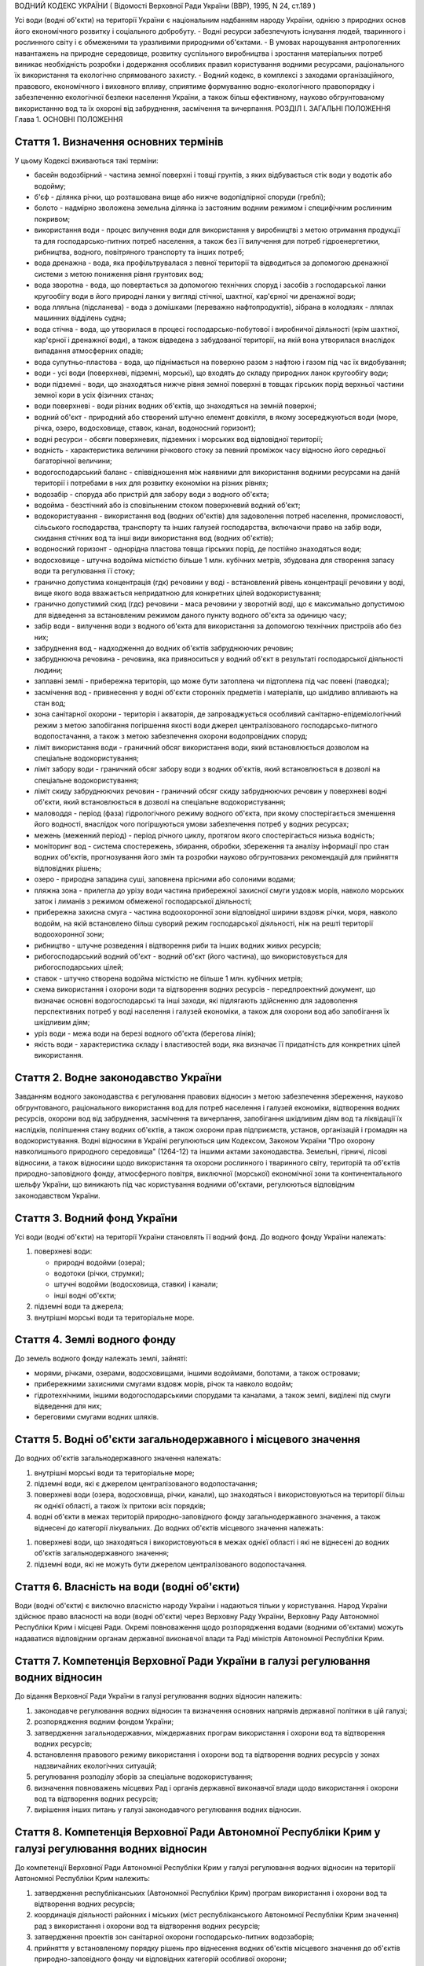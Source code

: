ВОДНИЙ КОДЕКС УКРАЇНИ
( Відомості Верховної Ради України (ВВР), 1995, N 24, ст.189 )





Усі води (водні об'єкти) на території України є національним надбанням народу України, однією з природних основ його економічного розвитку і соціального добробуту.
- Водні ресурси забезпечують існування людей, тваринного і рослинного світу і є обмеженими та уразливими природними об'єктами.
- В умовах нарощування антропогенних навантажень на природне середовище, розвитку суспільного виробництва і зростання матеріальних потреб виникає необхідність розробки і додержання особливих правил користування водними ресурсами, раціонального їх використання та екологічно спрямованого захисту.
- Водний кодекс, в комплексі з заходами організаційного, правового, економічного і виховного впливу, сприятиме формуванню водно-екологічного правопорядку і забезпеченню екологічної безпеки населення України, а також більш ефективному, науково обгрунтованому використанню вод та їх охороні від забруднення, засмічення та вичерпання.
РОЗДІЛ I. ЗАГАЛЬНІ ПОЛОЖЕННЯ
Глава 1. ОСНОВНІ ПОЛОЖЕННЯ


Стаття 1. Визначення основних термінів
--------------------------------------
У цьому Кодексі вживаються такі терміни:

- басейн водозбірний - частина земної поверхні і товщі грунтів, з яких відбувається стік води у водотік або водойму;
- б'єф - ділянка річки, що розташована вище або нижче водопідпірної споруди (греблі);
- болото - надмірно зволожена земельна ділянка із застояним водним режимом і специфічним рослинним покривом;
- використання води - процес вилучення води для використання у виробництві з метою отримання продукції та для господарсько-питних потреб населення, а також без її вилучення для потреб гідроенергетики, рибництва, водного, повітряного транспорту та інших потреб;
- вода дренажна - вода, яка профільтрувалася з певної території та відводиться за допомогою дренажної системи з метою пониження рівня грунтових вод;
- вода зворотна - вода, що повертається за допомогою технічних споруд і засобів з господарської ланки кругообігу води в його природні ланки у вигляді стічної, шахтної, кар'єрної чи дренажної води;
- вода лляльна (підсланева) - вода з домішками (переважно нафтопродуктів), зібрана в колодязях - ллялах машинних відділень судна;
- вода стічна - вода, що утворилася в процесі господарсько-побутової і виробничої діяльності (крім шахтної, кар'єрної і дренажної води), а також відведена з забудованої території, на якій вона утворилася внаслідок випадання атмосферних опадів;
- вода супутньо-пластова - вода, що піднімається на поверхню разом з нафтою і газом під час їх видобування;
- води - усі води (поверхневі, підземні, морські), що входять до складу природних ланок кругообігу води;
- води підземні - води, що знаходяться нижче рівня земної поверхні в товщах гірських порід верхньої частини земної кори в усіх фізичних станах;
- води поверхневі - води різних водних об'єктів, що знаходяться на земній поверхні;
- водний об'єкт - природний або створений штучно елемент довкілля, в якому зосереджуються води (море, річка, озеро, водосховище, ставок, канал, водоносний горизонт);
- водні ресурси - обсяги поверхневих, підземних і морських вод відповідної території;
- водність - характеристика величини річкового стоку за певний проміжок часу відносно його середньої багаторічної величини;
- водогосподарський баланс - співвідношення між наявними для використання водними ресурсами на даній території і потребами в них для розвитку економіки на різних рівнях;
- водозабір - споруда або пристрій для забору води з водного об'єкта;
- водойма - безстічний або із сповільненим стоком поверхневий водний об'єкт;
- водокористування - використання вод (водних об'єктів) для задоволення потреб населення, промисловості, сільського господарства, транспорту та інших галузей господарства, включаючи право на забір води, скидання стічних вод та інші види використання вод (водних об'єктів);
- водоносний горизонт - однорідна пластова товща гірських порід, де постійно знаходяться води;
- водосховище - штучна водойма місткістю більше 1 млн. кубічних метрів, збудована для створення запасу води та регулювання її стоку;
- гранично допустима концентрація (гдк) речовини у воді - встановлений рівень концентрації речовини у воді, вище якого вода вважається непридатною для конкретних цілей водокористування;
- гранично допустимий скид (гдс) речовини - маса речовини у зворотній воді, що є максимально допустимою для відведення за встановленим режимом даного пункту водного об'єкта за одиницю часу;
- забір води - вилучення води з водного об'єкта для використання за допомогою технічних пристроїв або без них;
- забруднення вод - надходження до водних об'єктів забруднюючих речовин;
- забруднююча речовина - речовина, яка привноситься у водний об'єкт в результаті господарської діяльності людини;
- заплавні землі - прибережна територія, що може бути затоплена чи підтоплена під час повені (паводка);
- засмічення вод - привнесення у водні об'єкти сторонніх предметів і матеріалів, що шкідливо впливають на стан вод;
- зона санітарної охорони - територія і акваторія, де запроваджується особливий санітарно-епідеміологічний режим з метою запобігання погіршення якості води джерел централізованого господарсько-питного водопостачання, а також з метою забезпечення охорони водопровідних споруд;
- ліміт використання води - граничний обсяг використання води, який встановлюється дозволом на спеціальне водокористування;
- ліміт забору води - граничний обсяг забору води з водних об'єктів, який встановлюється в дозволі на спеціальне водокористування;
- ліміт скиду забруднюючих речовин - граничний обсяг скиду забруднюючих речовин у поверхневі водні об'єкти, який встановлюється в дозволі на спеціальне водокористування;
- маловоддя - період (фаза) гідрологічного режиму водного об'єкта, при якому спостерігається зменшення його водності, внаслідок чого погіршуються умови забезпечення потреб у водних ресурсах;
- межень (меженний період) - період річного циклу, протягом якого спостерігається низька водність;
- моніторинг вод - система спостережень, збирання, обробки, збереження та аналізу інформації про стан водних об'єктів, прогнозування його змін та розробки науково обгрунтованих рекомендацій для прийняття відповідних рішень;
- озеро - природна западина суші, заповнена прісними або солоними водами;
- пляжна зона - прилегла до урізу води частина прибережної захисної смуги уздовж морів, навколо морських заток і лиманів з режимом обмеженої господарської діяльності;
- прибережна захисна смуга - частина водоохоронної зони відповідної ширини вздовж річки, моря, навколо водойм, на якій встановлено більш суворий режим господарської діяльності, ніж на решті території водоохоронної зони;
- рибництво - штучне розведення і відтворення риби та інших водних живих ресурсів;
- рибогосподарський водний об'єкт - водний об'єкт (його частина), що використовується для рибогосподарських цілей;
- ставок - штучно створена водойма місткістю не більше 1 млн. кубічних метрів;
- схема використання і охорони води та відтворення водних ресурсів - передпроектний документ, що визначає основні водогосподарські та інші заходи, які підлягають здійсненню для задоволення перспективних потреб у воді населення і галузей економіки, а також для охорони вод або запобігання їх шкідливим діям;
- уріз води - межа води на березі водного об'єкта (берегова лінія);
- якість води - характеристика складу і властивостей води, яка визначає її придатність для конкретних цілей використання.



Стаття 2. Водне законодавство України
-------------------------------------
Завданням водного законодавства є регулювання правових відносин з метою забезпечення збереження, науково обгрунтованого, раціонального використання вод для потреб населення і галузей економіки, відтворення водних ресурсів, охорони вод від забруднення, засмічення та вичерпання, запобігання шкідливим діям вод та ліквідації їх наслідків, поліпшення стану водних об'єктів, а також охорони прав підприємств, установ, організацій і громадян на водокористування.
Водні відносини в Україні регулюються цим Кодексом, Законом України "Про охорону навколишнього природного середовища" (1264-12) та іншими актами законодавства.
Земельні, гірничі, лісові відносини, а також відносини щодо використання та охорони рослинного і тваринного світу, територій та об'єктів природно-заповідного фонду, атмосферного повітря, виключної (морської) економічної зони та континентального шельфу України, що виникають під час користування водними об'єктами, регулюються відповідним законодавством України.


Стаття 3. Водний фонд України
-----------------------------
Усі води (водні об'єкти) на території України становлять її водний фонд.
До водного фонду України належать:

1) поверхневі води:

   - природні водойми (озера);
   - водотоки (річки, струмки);
   - штучні водойми (водосховища, ставки) і канали;
   - інші водні об'єкти;

2) підземні води та джерела;

3) внутрішні морські води та територіальне море.


Стаття 4. Землі водного фонду
-----------------------------
До земель водного фонду належать землі, зайняті:

- морями, річками, озерами, водосховищами, іншими водоймами, болотами, а також островами;
- прибережними захисними смугами вздовж морів, річок та навколо водойм;
- гідротехнічними, іншими водогосподарськими спорудами та каналами, а також землі, виділені під смуги відведення для них;
- береговими смугами водних шляхів.


Стаття 5. Водні об'єкти загальнодержавного і місцевого значення
---------------------------------------------------------------
До водних об'єктів загальнодержавного значення належать:

1) внутрішні морські води та територіальне море;

2) підземні води, які є джерелом централізованого водопостачання;

3) поверхневі води (озера, водосховища, річки, канали), що знаходяться і використовуються на території більш як однієї області, а також їх притоки всіх порядків;

4) водні об'єкти в межах територій природно-заповідного фонду загальнодержавного значення, а також віднесені до категорії лікувальних.
   До водних об'єктів місцевого значення належать:

1) поверхневі води, що знаходяться і використовуються в межах однієї області і які не віднесені до водних об'єктів загальнодержавного значення;

2) підземні води, які не можуть бути джерелом централізованого водопостачання.


Стаття 6. Власність на води (водні об'єкти)
-------------------------------------------
Води (водні об'єкти) є виключно власністю народу України і надаються тільки у користування.
Народ України здійснює право власності на води (водні об'єкти) через Верховну Раду України, Верховну Раду Автономної Республіки Крим і місцеві Ради.
Окремі повноваження щодо розпорядження водами (водними об'єктами) можуть надаватися відповідним органам державної виконавчої влади та Раді міністрів Автономної Республіки Крим.



Стаття 7. Компетенція Верховної Ради України в галузі регулювання водних відносин
---------------------------------------------------------------------------------
До відання Верховної Ради України в галузі регулювання водних відносин належить:

1) законодавче регулювання водних відносин та визначення основних напрямів державної політики в цій галузі;

2) розпорядження водним фондом України;

3) затвердження загальнодержавних, міждержавних програм використання і охорони вод та відтворення водних ресурсів;

4) встановлення правового режиму використання і охорони вод та відтворення водних ресурсів у зонах надзвичайних екологічних ситуацій;

5) регулювання розподілу зборів за спеціальне водокористування;

6) визначення повноважень місцевих Рад і органів державної виконавчої влади щодо використання і охорони вод та відтворення водних ресурсів;

7) вирішення інших питань у галузі законодавчого регулювання водних відносин.
   


Стаття 8. Компетенція Верховної Ради Автономної Республіки Крим у галузі регулювання водних відносин
----------------------------------------------------------------------------------------------------
До компетенції Верховної Ради Автономної Республіки Крим у галузі регулювання водних відносин на території Автономної Республіки Крим належить:

1) затвердження республіканських (Автономної Республіки Крим) програм використання і охорони вод та відтворення водних ресурсів;

2) координація діяльності районних і міських (міст республіканського Автономної Республіки Крим значення) рад з використання і охорони вод та відтворення водних ресурсів;

3) затвердження проектів зон санітарної охорони господарсько-питних водозаборів;

4) прийняття у встановленому порядку рішень про віднесення водних об'єктів місцевого значення до об'єктів природно-заповідного фонду чи відповідних категорій особливої охорони;

5) встановлення правил користування маломірними суднами на водних об'єктах;

6) встановлення у разі потреби більш суворих, ніж у цілому на території України, нормативів якості води у водних об'єктах місцевого значення;

7) прийняття за погодженням з державними органами охорони здоров'я та охорони навколишнього природного середовища під час виникнення аварійних ситуацій рішень про скидання стічних вод з накопичувачів у водні об'єкти, якщо це не призведе до перевищення нормативів екологічної безпеки водокористування;

8) вирішення інших питань у галузі регулювання водних відносин, визначених законом.
   


Стаття 8-1. Компетенція обласних, Київської та Севастопольської міських рад у галузі регулювання водних відносин
----------------------------------------------------------------------------------------------------------------
До компетенції обласних, Київської та Севастопольської міських рад у галузі регулювання водних відносин на їх території належить:

1) забезпечення реалізації державної політики у галузі використання і охорони вод та відтворення водних ресурсів;

2) розпорядження водними об'єктами місцевого значення;

3) погодження державних цільових, міждержавних програм використання і охорони вод та відтворення водних ресурсів, участь у їх виконанні;

4) розроблення, затвердження та виконання регіональних програм використання і охорони вод та відтворення водних ресурсів;

5) видача дозволів на спеціальне водокористування з водних об'єктів місцевого значення;

6) погодження розміщення підприємств та інших об'єктів, діяльність яких пов'язана з використанням водних ресурсів і може негативно впливати на їх стан;

7) координація діяльності районних і міських рад з використання і охорони вод та відтворення водних ресурсів;

8) затвердження проектів зон санітарної охорони господарсько-питних водозаборів;

9) прийняття у встановленому порядку рішень про віднесення водних об'єктів місцевого значення до об'єктів природно-заповідного фонду чи відповідних категорій особливої охорони;

10) встановлення правил користування маломірними суднами на водних об'єктах;

11) встановлення у разі потреби більш суворих, ніж у цілому на території України, нормативів якості води у водних об'єктах місцевого значення;

12) обмеження, тимчасова заборона (зупинення) діяльності підприємств, установ і організацій у разі порушення ними вимог водного законодавства;

13) організація роботи, пов'язаної з ліквідацією наслідків аварій та стихійного лиха, погіршенням якості вод або їх шкідливою дією, із залученням підприємств, установ і організацій в порядку, передбаченому законодавством;

14) прийняття за погодженням з державними органами охорони здоров'я та охорони навколишнього природного середовища під час виникнення аварійних ситуацій рішень про скидання стічних вод з накопичувачів у водні об'єкти, якщо це не призведе до перевищення нормативів екологічної безпеки водокористування;

15) організація інформування населення про стан водних об'єктів, його зміну та здійснення водоохоронних заходів;

16) здійснення контролю за використанням і охороною вод та відтворенням водних ресурсів;

17) вирішення інших питань у галузі регулювання водних відносин, визначених законом.
   


Стаття 9. Компетенція районних Рад у галузі регулювання водних відносин
-----------------------------------------------------------------------
До відання районних Рад у галузі регулювання водних відносин на їх території належить:

1) координація роботи сільських, селищних, міських (міст районного підпорядкування) Рад під час проведення ними міжтериторіальних водогосподарських і водоохоронних заходів та подання їм відповідної методичної допомоги;

2) погодження розміщення підприємств, будівель, споруд та інших об'єктів, діяльність яких пов'язана з використанням водних об'єктів місцевого значення і може завдати їм шкоди;

3) організація роботи, пов'язаної з ліквідацією наслідків аварій та стихійного лиха, погіршенням якості вод або їх шкідливою дією, залучення у встановленому порядку до цієї роботи підприємств, установ і організацій;

4) організація роботи по винесенню в натуру та влаштуванню прибережних захисних смуг вздовж річок, морів та навколо водойм;

5) внесення у встановленому порядку пропозицій щодо оголошення водних об'єктів об'єктами природно-заповідного фонду до Верховної Ради Автономної Республіки Крим, обласних Рад;

6) обмеження, тимчасова заборона (зупинення) діяльності підприємств та інших об'єктів у разі порушення ними вимог водного законодавства в межах своєї компетенції;

7) встановлення правил загального водокористування в порядку, визначеному статтею 47 цього Кодексу;

8) здійснення контролю за використанням і охороною вод та відтворенням водних ресурсів;

9) організація інформування населення про стан водних об'єктів, про надзвичайні екологічні ситуації, які можуть негативно вплинути на здоров'я людей, та про заходи, що вживаються для поліпшення стану вод;

10) вирішення інших питань у галузі регулювання водних відносин у межах своєї компетенції.
   


Стаття 10. Компетенція сільських, селищних, міських та районних у містах Рад у галузі регулювання водних відносин
-----------------------------------------------------------------------------------------------------------------------
До відання сільських, селищних, міських та районних у містах Рад у галузі регулювання водних відносин на їх території належить:

1) здійснення заходів щодо раціонального використання і охорони вод та відтворення водних ресурсів;

2) контроль за використанням і охороною вод та відтворенням водних ресурсів;

3) встановлення правил загального користування водними об'єктами в порядку, визначеному статтею 47 цього Кодексу;

4) обмеження, тимчасова заборона (зупинення) діяльності підприємств та інших об'єктів в разі порушення ними вимог водного законодавства в межах своєї компетенції;

5) організація роботи, пов'язаної з ліквідацією наслідків аварій та стихійного лиха, погіршенням якості вод або їх шкідливою дією, залучення у встановленому порядку до цієї роботи підприємств, установ і організацій;

6) організація інформування населення про стан водних об'єктів, а також про надзвичайні екологічні ситуації, які можуть негативно вплинути на здоров'я людей, та про заходи, що вживаються для поліпшення стану вод;

7) вирішення інших питань у галузі регулювання водних відносин у межах своєї компетенції.
   


Стаття 11. Участь громадян та їх об'єднань, інших громадських формувань у здійсненні заходів щодо використання і охорони вод та відтворення водних ресурсів
------------------------------------------------------------------------------------------------------------------------------------------------------------
Громадяни та їх об'єднання, інші громадські формування у встановленому порядку мають право:

1) брати участь у розгляді місцевими Радами та іншими державними органами питань, пов'язаних з використанням і охороною вод та відтворенням водних ресурсів;

2) за погодженням з місцевими Радами та іншими державними органами виконувати роботи по використанню і охороні вод та відтворенню водних ресурсів за власні кошти та за добровільною участю членів об'єднань громадян;

3) брати участь у проведенні спеціально уповноваженими державними органами управління у галузі використання і охорони вод та відтворення водних ресурсів перевірок виконання водокористувачами водоохоронних правил і заходів та вносити пропозиції з цих питань;

4) проводити громадську екологічну експертизу, обнародувати її результати і передавати їх органам, уповноваженим приймати рішення щодо розміщення, проектування та будівництва нових і реконструкції діючих підприємств, споруд та інших об'єктів, пов'язаних з використанням вод, у порядку, що визначається законодавством;

5) здійснювати громадський контроль за використанням і охороною вод та відтворенням водних ресурсів;

6) одержувати у встановленому порядку інформацію про стан водних об'єктів, джерела забруднення та використання вод, про плани і заходи щодо використання і охорони вод та відтворення водних ресурсів;

7) подавати до суду позови про відшкодування збитків, заподіяних державі і громадянам внаслідок забруднення, засмічення та вичерпання вод;

8) здійснювати інші функції щодо використання і охорони вод та відтворення водних ресурсів відповідно до законодавства.


Розділ II. ДЕРЖАВНЕ УПРАВЛІННЯ І КОНТРОЛЬ У ГАЛУЗІ ВИКОРИСТАННЯ І ОХОРОНИ ВОД ТА ВІДТВОРЕННЯ ВОДНИХ РЕСУРСІВ
======================================================================================================================
Глава 2. ДЕРЖАВНІ, ЦІЛЬОВІ, МІЖДЕРЖАВНІ ТА РЕГІОНАЛЬНІ ПРОГРАМИ У ГАЛУЗІ ВИКОРИСТАННЯ І ОХОРОНИ ВОД ТА ВІДТВОРЕННЯ ВОДНИХ РЕСУРСІВ



Стаття 12. Державні, цільові, міждержавні та регіональні програми використання і охорони вод та відтворення водних ресурсів
---------------------------------------------------------------------------------------------------------------------------
Державні, цільові, міждержавні та регіональні програми використання і охорони вод та відтворення водних ресурсів розробляються з метою здійснення цілеспрямованої і ефективної діяльності щодо задоволення потреб населення і галузей економіки у воді, збереження, раціонального використання і охорони вод, запобігання їх шкідливій дії.
Державні, цільові, міждержавні та регіональні програми використання і охорони вод та відтворення водних ресурсів розробляються на основі даних державного обліку вод, водного кадастру, схем використання і охорони вод та відтворення водних ресурсів тощо.
Розробка та реалізація цих програм здійснюється за рахунок Державного бюджету України, бюджету Автономної Республіки Крим та місцевих бюджетів, коштів підприємств, установ та організацій, позабюджетних фондів, добровільних внесків організацій і громадян, інших коштів.

Глава 3. ДЕРЖАВНЕ УПРАВЛІННЯ У ГАЛУЗІ ВИКОРИСТАННЯ І ОХОРОНИ ВОД ТА ВІДТВОРЕННЯ ВОДНИХ РЕСУРСІВ


Стаття 13. Органи, що здійснюють державне управління в галузі використання і охорони вод та відтворення водних ресурсів
-------------------------------------------------------------------------------------------------------------------------
Державне управління в галузі використання і охорони вод та відтворення водних ресурсів здійснюється за басейновим принципом на основі державних, цільових, міждержавних та регіональних програм використання і охорони вод та відтворення водних ресурсів.
Державне управління в галузі використання і охорони вод та відтворення водних ресурсів здійснюють Кабінет Міністрів України, Уряд Автономної Республіки Крим, місцеві Ради та їх виконавчі комітети, спеціально уповноважені органи державної виконавчої влади та інші державні органи відповідно до законодавства України.
Спеціально уповноваженими органами державної виконавчої влади у галузі використання і охорони вод та відтворення водних ресурсів є спеціально уповноважений центральний орган виконавчої влади з питань екології та природних ресурсів, спеціально уповноважений центральний орган виконавчої влади з питань водного господарства, спеціально уповноважений центральний орган виконавчої влади з питань геології та використання надр, їх органи на місцях та інші державні органи відповідно до законодавства.

Глава 4. КОМПЕТЕНЦІЯ ДЕРЖАВНИХ ОРГАНІВ У ГАЛУЗІ УПРАВЛІННЯ І КОНТРОЛЮ ЗА ВИКОРИСТАННЯМ І ОХОРОНОЮ ВОД ТА ВІДТВОРЕННЯМ ВОДНИХ РЕСУРСІВ


Стаття 14. Компетенція Кабінету Міністрів України у галузі управління і контролю за використанням і охороною вод та відтворенням водних ресурсів
--------------------------------------------------------------------------------------------------------------------------------------------------
До відання Кабінету Міністрів України у галузі управління і контролю за використанням і охороною вод та відтворенням водних ресурсів належить:

1) реалізація державної політики у галузі використання і охорони вод та відтворення водних ресурсів;

2) розпорядження водними об'єктами загальнодержавного значення;

3) здійснення державного контролю за використанням і охороною вод та відтворенням водних ресурсів;

4) визначення пріоритетів водокористування;

5) забезпечення розробки державних, цільових, міждержавних та регіональних програм використання і охорони вод та відтворення водних ресурсів, затвердження регіональних програм;

6) визначення порядку діяльності органів державної виконавчої влади у галузі використання і охорони вод та відтворення водних ресурсів, координація їх діяльності;

7) встановлення порядку видачі дозволів на спеціальне водокористування, будівельні, днопоглиблювальні роботи, видобування піску і гравію, прокладання кабелів, трубопроводів та інших комунікацій на землях водного фонду (557-2005-п), а також розробки та затвердження нормативів скидання забруднюючих речовин у водні об'єкти;
   
   

10) прийняття у разі виникнення аварійних ситуацій рішень про скиди стічних вод з накопичувачів у водні об'єкти, якщо вони призводять до перевищення гранично допустимих концентрацій забруднюючих речовин у цих об'єктах;

11) організація і координація робіт, пов'язаних з попередженням та ліквідацією наслідків аварій, стихійного лиха, шкідливої дії вод або погіршенням якості водних ресурсів;

12) прийняття рішень про обмеження, тимчасову заборону (зупинення) діяльності підприємств, установ, організацій і об'єктів у разі порушення ними вимог водного законодавства;

13) затвердження проектів зон санітарної охорони господарсько-питних водозаборів, які забезпечують водопостачання території більш як однієї області;

14) керівництво зовнішніми зв'язками України в галузі використання і охорони вод та відтворення водних ресурсів;

15) вирішення інших питань у галузі використання і охорони вод та відтворення водних ресурсів.
   


Стаття 15. Компетенція спеціально уповноваженого центрального органу виконавчої влади з питань екології та природних ресурсів в галузі управління і контролю за використанням і охороною вод та відтворенням водних ресурсів
--------------------------------------------------------------------------------------------------------------------------------------------------------------------------------------------------------------------------------------
До відання спеціально уповноваженого центрального органу виконавчої влади з питань екології та природних ресурсів в галузі управління і контролю за використанням і охороною вод та відтворенням водних ресурсів належить:

1) здійснення комплексного управління в галузі охорони водних ресурсів, проведення єдиної науково-технічної політики з питань використання і охорони вод та відтворення водних ресурсів, координація діяльності міністерств, відомств, підприємств, установ та організацій в цій галузі;

2) здійснення державного контролю за використанням і охороною вод та відтворенням водних ресурсів;

3) розробка та участь у реалізації державних, цільових, міждержавних та регіональних програм використання і охорони вод та відтворення водних ресурсів;

4) організація та здійснення державного моніторингу вод;

5) розробка і затвердження нормативів і правил, участь у розробці стандартів щодо регулювання використання і охорони вод та відтворення водних ресурсів в межах своєї компетенції;

6) здійснення державної екологічної експертизи;

7) видача дозволів на спеціальне водокористування в разі використання води з водних об'єктів загальнодержавного значення;

8) прийняття у встановленому порядку рішень про обмеження, тимчасову заборону (зупинення) діяльності підприємств, установ, організацій і об'єктів в разі порушення ними вимог водного законодавства;

9) розробка і запровадження у встановленому порядку організаційно-економічних заходів щодо забезпечення охорони і використання вод та відтворення водних ресурсів;

10) здійснення міжнародного співробітництва з питань використання і охорони вод та відтворення водних ресурсів;

11) вирішення інших питань у галузі використання і охорони вод та відтворення водних ресурсів.
   Спеціально уповноважений центральний орган виконавчої влади з питань екології та природних ресурсів здійснює покладені на нього повноваження самостійно і через свої територіальні органи (у разі їх утворення), а на території Автономної Республіки Крим - через орган виконавчої влади Автономної Республіки Крим з питань екології та природних ресурсів.
   


Стаття 16. Компетенція спеціально уповноваженого центрального органу виконавчої влади з питань водного господарства в галузі управління і контролю за використанням і охороною вод та відтворенням водних ресурсів
--------------------------------------------------------------------------------------------------------------------------------------------------------------------------------------------------------------------------------------
До відання спеціально уповноваженого центрального органу виконавчої влади з питань водного господарства в галузі управління і контролю за використанням і охороною вод та відтворенням водних ресурсів належить:

1) державне управління в галузі водного господарства, здійснення єдиної технічної політики, впровадження у водне господарство досягнень науки, техніки, нових технологій і передового досвіду;

2) розробка і встановлення режимів роботи водосховищ комплексного призначення, водогосподарських систем і каналів, затвердження правил їх експлуатації;

3) розробка та участь у реалізації державних, цільових, міждержавних і регіональних програм використання і охорони вод та відтворення водних ресурсів;

4) забезпечення потреб населення і галузей економіки у водних ресурсах та здійснення їх міжбасейнового перерозподілу;

5) здійснення радіологічного і гідрохімічного моніторингу водних об'єктів комплексного призначення, водогосподарських систем міжгалузевого та сільськогосподарського водопостачання;

6) проектування, будівництво і експлуатація водогосподарських систем та об'єктів комплексного призначення;

7) здійснення заходів щодо екологічного оздоровлення поверхневих вод та догляду за ними;

8) ведення державного обліку водокористування та державного водного кадастру;

9) погодження дозволів на спеціальне водокористування;

10) здійснення міжнародного співробітництва у галузі використання і охорони вод та відтворення водних ресурсів прикордонних вод;

11) виконання заходів, пов'язаних з попередженням шкідливої дії вод і ліквідацією її наслідків, включаючи протипаводковий захист населених пунктів та земель;

12) здійснення контролю за дотриманням режимів роботи водосховищ та водогосподарських систем;

13) вирішення інших питань у галузі управління і контролю за використанням і охороною вод та відтворенням водних ресурсів.
   Спеціально уповноважений центральний орган виконавчої влади з питань водного господарства здійснює покладені на нього повноваження самостійно і через свої територіальні органи (у разі їх утворення), а на території Автономної Республіки Крим - через орган виконавчої влади Автономної Республіки Крим з питань водного господарства.
   


Стаття 17. Компетенція спеціально уповноваженого центрального органу виконавчої влади з питань геології та використання надр у галузі управління і контролю за використанням і охороною вод та відтворенням водних ресурсів
--------------------------------------------------------------------------------------------------------------------------------------------------------------------------------------------------------------------------------------
До відання спеціально уповноваженого центрального органу виконавчої влади з питань геології та використання надр у галузі управління і контролю за використанням і охороною вод та відтворенням водних ресурсів належить:

1) видача спеціальних дозволів на користування надрами для розробки родовищ підземних вод за погодженням з державними органами охорони навколишнього природного середовища, охорони здоров'я та нагляду за охороною праці;

2) ведення державного обліку підземних вод та водного кадастру;

3) ведення державного моніторингу підземних вод;

4) погодження умов спеціального водокористування в разі використання підземних вод;

5) погодження дозволів на право виконання проектних та будівельних робіт, пов'язаних з видобуванням підземних вод;

6) виявлення недіючих свердловин і вжиття заходів щодо їх ліквідації або ремонту і подальшого використання;

7) здійснення державного геологічного контролю за веденням пошуково-розвідувальних та інших робіт щодо геологічного вивчення підземних вод;

8) вирішення інших питань у галузі управління і контролю за використанням і охороною вод та відтворенням водних ресурсів.
   


Стаття 17-1. Компетенція Ради міністрів Автономної Республіки Крим у галузі управління і контролю за використанням і охороною вод та відтворенням водних ресурсів
-----------------------------------------------------------------------------------------------------------------------------------------------------------------
До компетенції Ради міністрів Автономної Республіки Крим у галузі управління і контролю за використанням і охороною вод та відтворенням водних ресурсів на території Автономної Республіки Крим належить:

1) забезпечення реалізації державної політики у галузі водного господарства, використання і охорони вод та відтворення водних ресурсів;

2) участь у розробленні та виконанні державних програм, розроблення та забезпечення виконання республіканських (Автономної Республіки Крим) програм використання і охорони вод та відтворення водних ресурсів;

3) розпорядження водними об'єктами місцевого значення;

4) видача дозволів на спеціальне водокористування з водних об'єктів місцевого значення;

5) задоволення потреб населення і галузей економіки у водних ресурсах та здійснення їх міжбасейнового перерозподілу;

6) проектування, будівництво і експлуатація водогосподарських систем та об'єктів комплексного призначення;

7) здійснення заходів щодо екологічного оздоровлення поверхневих вод та догляду за ними;

8) погодження дозволів на спеціальне водокористування;

9) здійснення заходів, пов'язаних з попередженням шкідливої дії вод і ліквідацією її наслідків, включаючи протипаводковий захист населених пунктів та земель;

10) здійснення контролю за дотриманням режиму роботи водосховищ та водогосподарських систем;

11) погодження розміщення підприємств та інших об'єктів, діяльність яких пов'язана з використанням водних ресурсів і може негативно впливати на їх стан;

12) організація роботи, пов'язаної з ліквідацією наслідків аварій та стихійного лиха, погіршенням якості вод або їх шкідливою дією, із залученням підприємств, установ і організацій в порядку, передбаченому законодавством;

13) організація інформування населення про стан водних об'єктів, його зміну та здійснення водоохоронних заходів;

14) здійснення контролю за використанням і охороною вод та відтворенням водних ресурсів;

15) вирішення інших питань у галузі регулювання водних відносин, визначених законом.
   
   Глава 5. КОНТРОЛЬ ЗА ВИКОРИСТАННЯМ І ОХОРОНОЮ ВОД ТА ВІДТВОРЕННЯМ ВОДНИХ РЕСУРСІВ


Стаття 18. Завдання контролю за використанням і охороною вод та відтворенням водних ресурсів
--------------------------------------------------------------------------------------------
Контроль за використанням і охороною вод та відтворенням водних ресурсів полягає в забезпеченні додержання усіма юридичними та фізичними особами вимог водного законодавства.


Стаття 19. Державний контроль за використанням і охороною вод та відтворенням водних ресурсів
-----------------------------------------------------------------------------------------------
Державний контроль за використанням і охороною вод та відтворенням водних ресурсів здійснюється Кабінетом Міністрів України, державними органами охорони навколишнього природного середовища, органом виконавчої влади Автономної Республіки Крим з питань охорони навколишнього природного середовища, іншими спеціально уповноваженими державними органами відповідно до законодавства України.
Порядок здійснення державного контролю за використанням і охороною вод та відтворенням водних ресурсів визначається цим Кодексом та іншими актами законодавства.



Стаття 20. Громадський контроль за використанням і охороною вод та відтворенням водних ресурсів
-----------------------------------------------------------------------------------------------
Громадський контроль за використанням і охороною вод та відтворенням водних ресурсів здійснюється громадськими інспекторами охорони навколишнього природного середовища, повноваження яких визначаються положенням, що затверджується спеціально уповноваженим центральним органом виконавчої влади з питань екології та природних ресурсів.


Стаття 21. Державний моніторинг вод
-----------------------------------
З метою забезпечення збирання, обробки, збереження та аналізу інформації про стан вод, прогнозування його змін та розробки науково обгрунтованих рекомендацій для прийняття управлінських рішень у галузі використання і охорони вод та відтворення водних ресурсів здійснюється державний моніторинг вод.
Державний моніторинг вод є складовою частиною державної системи моніторингу навколишнього природного середовища України і здійснюється в порядку (815-96-п), що визначається Кабінетом Міністрів
України.


Стаття 22. Екологічна експертиза
--------------------------------
Для забезпечення екологічної безпеки під час розміщення, проектування і будівництва нових і реконструкції діючих підприємств, споруд та інших об'єктів, пов'язаних з використанням вод, здійснюється державна, громадська та інша екологічна експертиза у порядку, що визначається законодавством.


Стаття 23. Правовий захист та стимулювання працівників, які здійснюють охорону і контроль у галузі використання і охорони вод та відтворення водних ресурсів
---------------------------------------------------------------------------------------------------------------------------------------------------------------------------
Працівникам спеціально уповноважених державних органів та громадським інспекторам, які здійснюють охорону і контроль у галузі використання і охорони вод та відтворення водних ресурсів, гарантується правовий захист їх честі, гідності, здоров'я та життя відповідно до законодавства України.
Стимулювання працівників спеціально уповноважених державних органів та громадських інспекторів у галузі використання і охорони вод та відтворення водних ресурсів здійснюється в порядку, встановленому Кабінетом Міністрів України.
Глава 6. ДЕРЖАВНИЙ ОБЛІК ВОД. ДЕРЖАВНИЙ ВОДНИЙ КАДАСТР


Стаття 24. Завдання державного обліку вод
-----------------------------------------
Завданням державного обліку вод є встановлення відомостей про кількість і якість вод, а також даних про водокористування, на основі яких здійснюється розподіл води між водокористувачами та розробляються заходи щодо раціонального використання і охорони вод та відтворення водних ресурсів.


Стаття 25. Державний облік водокористування
-------------------------------------------
Державний облік водокористування здійснюється з метою систематизації даних про забір та використання вод, скидання зворотних вод та забруднюючих речовин, наявність систем оборотного водопостачання та їх потужність, а також діючих систем очищення стічних вод та їх ефективність тощо.
Державний облік та аналіз стану водокористування здійснюється шляхом подання водокористувачами звітів про водокористування до державних органів водного господарства за встановленою формою.
Форма звітів про водокористування, порядок їх заповнення та періодичність подання затверджуються спеціально уповноваженим центральним органом виконавчої влади з питань статистики за поданням спеціально уповноваженого центрального органу виконавчої влади з питань водного господарства та за погодженням з спеціально уповноваженим центральним органом виконавчої влади з питань екології та природних ресурсів.


Стаття 26. Державний облік поверхневих вод
------------------------------------------
Державний облік поверхневих вод здійснюється спеціально уповноваженим центральним органом виконавчої влади з питань гідрометеорології шляхом проведення постійних гідрометричних, гідрохімічних спостережень за кількісними і якісними характеристиками поверхневих вод згідно з програмою, що затверджується цим органом за погодженням з спеціально уповноваженим центральним органом виконавчої влади з питань екології та природних ресурсів і спеціально уповноваженим центральним органом виконавчої влади з питань водного господарства.


Стаття 27. Державний облік підземних вод
----------------------------------------
Державний облік підземних вод здійснюється спеціально уповноваженим центральним органом виконавчої влади з питань геології та використання надр шляхом спостережень за кількісними і якісними характеристиками підземних вод за програмою, що затверджується цим Комітетом за погодженням з спеціально уповноваженим центральним органом виконавчої влади з питань екології та природних ресурсів.


Стаття 28. Державний водний кадастр
-----------------------------------
Державний водний кадастр складається з метою систематизації даних державного обліку вод та визначення наявних для використання водних ресурсів.
Державний водний кадастр ведеться спеціально уповноваженим центральним органом виконавчої влади з питань водного господарства, спеціально уповноваженим центральним органом виконавчої влади з питань геології та використання надр та спеціально уповноваженим центральним органом виконавчої влади з питань гідрометеорології в порядку (413-96-п), що визначається Кабінетом Міністрів України.
Глава 7. ЕКОНОМІЧНЕ РЕГУЛЮВАННЯ РАЦІОНАЛЬНОГО ВИКОРИСТАННЯ І ОХОРОНИ ВОД ТА ВІДТВОРЕННЯ ВОДНИХ РЕСУРСІВ


Стаття 29. Організаційно-економічні заходи щодо забезпечення раціонального використання і охорони вод та відтворення водних ресурсів
-------------------------------------------------------------------------------------------------------------------------------------------
Організаційно-економічні заходи щодо забезпечення раціонального використання і охорони вод та відтворення водних ресурсів передбачають:

1) видачу дозволів на спеціальне водокористування;

2) встановлення ставок зборів за спеціальне водокористування;
   

4) надання водокористувачам податкових, кредитних та інших пільг у разі впровадження ними маловідхідних, безвідхідних, енерго- і ресурсозберігаючих технологій, здійснення відповідно до законодавства інших заходів, що зменшують негативний вплив на води;

5) відшкодування у встановленому порядку збитків, заподіяних водним об'єктам у разі порушення вимог законодавства.
   


Стаття 30. Збори за спеціальне водокористування
-----------------------------------------------
Збори за спеціальне водокористування справляються з метою стимулювання раціонального використання і охорони вод та відтворення водних ресурсів і включають збір за спеціальне використання води та екологічний податок за скиди забруднюючих речовин у водні об'єкти, які встановлюються Податковим кодексом України (2755-17).



Глава 8. СТАНДАРТИЗАЦІЯ І НОРМУВАННЯ В ГАЛУЗІ ВИКОРИСТАННЯ І ОХОРОНИ ВОД ТА ВІДТВОРЕННЯ ВОДНИХ РЕСУРСІВ


Стаття 33. Завдання стандартизації і нормування в галузі використання і охорони вод та відтворення водних ресурсів
------------------------------------------------------------------------------------------------------------------------
Стандартизація і нормування в галузі використання і охорони вод та відтворення водних ресурсів здійснюються з метою забезпечення екологічної і санітарно-гігієнічної безпеки вод шляхом встановлення комплексу взаємопов'язаних нормативних документів, які визначають взаємопогоджені вимоги до об'єктів, що підлягають стандартизації і нормуванню.


Стаття 34. Стандартизація в галузі використання і охорони вод та відтворення водних ресурсів
----------------------------------------------------------------------------------------------
До комплексу нормативних документів із стандартизації в галузі використання і охорони вод та відтворення водних ресурсів входять документи, які містять:

- основні положення;
- терміни та поняття, класифікації;
- методи, методики та засоби визначення складу та властивостей вод;
- вимоги до збирання, обліку, обробки, збереження, аналізу інформації та прогнозування кількісних і якісних показників стану вод;
- вимоги щодо раціонального використання та охорони вод у галузевих стандартах та технічних умовах на процеси, продукцію і послуги;
- метрологічні норми, правила, вимоги до організації робіт;
- інші нормативи із стандартизації в цій галузі.
- Нормативні документи із стандартизації в галузі використання і охорони вод та відтворення водних ресурсів розробляються та затверджуються в порядку, що встановлюється законодавством.


Стаття 35. Нормативи в галузі використання і охорони вод та відтворення водних ресурсів
---------------------------------------------------------------------------------------
У галузі використання і охорони вод та відтворення водних ресурсів встановлюються такі нормативи:

1) нормативи екологічної безпеки водокористування;

2) екологічний норматив якості води водних об'єктів;

3) нормативи гранично допустимого скидання забруднюючих речовин;

4) галузеві технологічні нормативи утворення речовин, що скидаються у водні об'єкти;

5) технологічні нормативи використання води.
   Законодавством України можуть бути встановлені й інші нормативи в галузі використання і охорони вод та відтворення водних ресурсів.


Стаття 36. Нормативи екологічної безпеки водокористування
---------------------------------------------------------
Для оцінки можливостей використання води з водних об'єктів для потреб населення та галузей економіки встановлюються нормативи, які забезпечують безпечні умови водокористування, а саме:

- гранично допустимі концентрації речовин у водних об'єктах, вода яких використовується для задоволення питних, господарсько-побутових та інших потреб населення;
- гранично допустимі концентрації речовин у водних об'єктах, вода яких використовується для потреб рибного господарства;
- допустимі концентрації радіоактивних речовин у водних об'єктах, вода яких використовується для задоволення питних, господарсько-побутових та інших потреб населення.
- У разі необхідності для вод водних об'єктів, які використовуються для лікувальних, курортних, оздоровчих, рекреаційних та інших цілей, можуть встановлюватись більш суворі нормативи екологічної безпеки водокористування.
- Нормативи екологічної безпеки водокористування розробляються і затверджуються:
- спеціально уповноваженим центральним органом виконавчої влади з питань охорони здоров'я та Національною комісією з радіаційного захисту населення України - для водних об'єктів, вода яких використовується для задоволення питних, господарсько-побутових та інших потреб населення;
- спеціально уповноваженим центральним органом виконавчої влади з питань рибного господарства - для водних об'єктів, вода яких використовується для потреб рибного господарства.
- Нормативи екологічної безпеки водокористування вводяться в дію за погодженням з спеціально уповноваженим центральним органом виконавчої влади з питань екології та природних ресурсів.


Стаття 37. Екологічний норматив якості води водних об'єктів
-----------------------------------------------------------
Для оцінки екологічного благополуччя водних об'єктів та визначення комплексу водоохоронних заходів встановлюється екологічний норматив якості води, який містить науково обгрунтовані значення концентрацій забруднюючих речовин та показники якості води (загальнофізичні, біологічні, хімічні, радіаційні). При цьому ступінь забрудненості водних об'єктів визначається відповідними категоріями якості води.
Екологічний норматив та категорії якості води водних об'єктів розробляються і затверджуються спеціально уповноваженим центральним органом виконавчої влади з питань екології та природних ресурсів і спеціально уповноваженим центральним органом виконавчої влади з питань охорони здоров'я.


Стаття 38. Нормативи гранично допустимого скидання забруднюючих речовин
-----------------------------------------------------------------------
Нормативи гранично допустимого скидання забруднюючих речовин встановлюються з метою поетапного досягнення екологічного нормативу якості води водних об'єктів.
Порядок розробки та затвердження нормативів гранично допустимого скидання та перелік забруднюючих речовин, що нормуються, встановлюються Кабінетом Міністрів України (1100-96-п).


Стаття 39. Галузеві технологічні нормативи утворення речовин, що скидаються у водні об'єкти та тих, що подаються на очисні споруди
----------------------------------------------------------------------------------------------------------------------------------
Для оцінки екологічної безпеки виробництва встановлюються галузеві технологічні нормативи утворення речовин, що скидаються у водні об'єкти та тих, що подаються на очисні споруди, тобто нормативи гранично допустимих концентрацій речовин у стічних водах, що утворюються в процесі виробництва одного виду продукції при використанні однієї і тієї ж сировини.
Галузеві технологічні нормативи утворення речовин, що скидаються у водні об'єкти та тих, що подаються на очисні споруди, розробляються та затверджуються відповідними міністерствами і відомствами за погодженням з спеціально уповноваженим центральним органом виконавчої влади з питань екології та природних ресурсів.


Стаття 40. Технологічні нормативи використання води
---------------------------------------------------
Для оцінки та забезпечення раціонального використання води у галузях економіки встановлюються технологічні нормативи використання води, а саме:

- поточні технологічні нормативи використання води - для існуючого рівня технологій;
- перспективні технологічні нормативи використання води - з урахуванням досягнень на рівні передових світових технологій.
- Технологічні нормативи використання води розробляються та затверджуються відповідними міністерствами і відомствами за погодженням з спеціально уповноваженим центральним органом виконавчої влади з питань екології та природних ресурсів.


Стаття 41. Регулювання скидання у водні об'єкти речовин, для яких не встановлено нормативи в галузі використання і охорони вод та відтворення водних ресурсів
---------------------------------------------------------------------------------------------------------------------------------------------------------------------------
Скидання у водні об'єкти речовин, для яких не встановлено нормативи екологічної безпеки водокористування та нормативи гранично допустимого скидання, забороняється.
Скидання таких речовин у виняткових випадках може бути дозволено спеціально уповноваженим центральним органом виконавчої влади з питань охорони здоров'я, спеціально уповноваженим центральним органом виконавчої влади з питань екології та природних ресурсів та спеціально уповноваженим центральним органом виконавчої влади з питань рибного господарства за умови, що протягом встановленого ними періоду ці нормативи будуть розроблені і затверджені.
Замовниками на розробку нормативів екологічної безпеки водокористування та нормативів гранично допустимого скидання цих речовин є водокористувачі, які здійснюють їх скидання.


Розділ III. ВОДОКОРИСТУВАННЯ
============================
Глава 9. ВОДОКОРИСТУВАЧІ. ПРАВА І ОБОВ'ЯЗКИ


Стаття 42. Водокористувачі
--------------------------
Водокористувачами в Україні можуть бути підприємства, установи, організації і громадяни України, а також іноземні юридичні і фізичні особи та особи без громадянства.
Водокористувачі можуть бути первинними і вторинними.
Первинні водокористувачі - це ті, що мають власні водозабірні споруди і відповідне обладнання для забору води.
Вторинні водокористувачі (абоненти) - це ті, що не мають власних водозабірних споруд і отримують воду з водозабірних споруд первинних водокористувачів та скидають стічні води в їх системи на умовах, що встановлюються між ними.
Вторинні водокористувачі можуть здійснювати скидання стічних вод у водні об'єкти також на підставі дозволів на спеціальне водокористування.



Стаття 43. Основні права водокористувачів
-----------------------------------------
Водокористувачі мають право:

1) здійснювати загальне та спеціальне водокористування;

2) використовувати водні об'єкти на умовах оренди;
   

4) вимагати від власника водного об'єкта або водопровідної системи підтримання належної якості води за умовами водокористування;

5) споруджувати гідротехнічні та інші водогосподарські об'єкти, здійснювати їх реконструкцію і ремонт;

6) передавати для використання воду іншим водокористувачам на визначених умовах;

7) здійснювати й інші функції щодо водокористування в порядку, встановленому законодавством.
   Права водокористувачів охороняються законом.
   Порушені права водокористувачів підлягають поновленню в порядку, встановленому законодавством.
   


Стаття 44. Обов'язки водокористувачів
-------------------------------------
Водокористувачі зобов'язані:

1) економно використовувати водні ресурси, дбати про їх відтворення і поліпшення якості вод;

2) використовувати воду (водні об'єкти) відповідно до цілей та умов їх надання;

3) дотримувати встановлених нормативів гранично допустимого скидання забруднюючих речовин та встановлених лімітів забору води, лімітів використання води та лімітів скидання забруднюючих речовин, а також санітарних та інших вимог щодо впорядкування своєї території;

4) використовувати ефективні сучасні технічні засоби і технології для утримання своєї території в належному стані, а також здійснювати заходи щодо запобігання забрудненню водних об'єктів стічними (дощовими, сніговими) водами, що відводяться з неї;

5) не допускати порушення прав, наданих іншим водокористувачам, а також заподіяння шкоди господарським об'єктам та об'єктам навколишнього природного середовища;

6) утримувати в належному стані зони санітарної охорони джерел питного та господарсько-побутового водопостачання, прибережні захисні смуги, смуги відведення, берегові смуги водних шляхів, очисні та інші водогосподарські споруди та технічні пристрої;

7) здійснювати облік забору та використання вод, вести контроль за якістю і кількістю скинутих у водні об'єкти зворотних вод і забруднюючих речовин та за якістю води водних об'єктів у контрольних створах, а також подавати відповідним органам звіти в порядку, визначеному цим Кодексом та іншими законодавчими актами;

8) здійснювати погоджені у встановленому порядку технологічні, лісомеліоративні, агротехнічні, гідротехнічні, санітарні та інші заходи щодо охорони вод від вичерпання, поліпшення їх стану, а також припинення скидання забруднених стічних вод;

9) здійснювати спеціальне водокористування лише за наявності дозволу;

10) безперешкодно допускати на свої об'єкти державних інспекторів спеціально уповноважених державних органів у галузі використання, охорони та відтворення водних ресурсів, а також громадських інспекторів з охорони навколишнього природного середовища, які здійснюють перевірку додержання вимог водного законодавства, і надавати їм безкоштовно необхідну інформацію;

11) своєчасно сплачувати збори за спеціальне водокористування та інші збори відповідно до законодавства;

12) своєчасно інформувати місцеві Ради, державні органи охорони навколишнього природного середовища та санітарного нагляду про виникнення аварійних забруднень;

13) здійснювати невідкладні роботи, пов'язані з ліквідацією наслідків аварій, які можуть спричинити погіршення якості води, та надавати необхідні технічні засоби для ліквідації аварій на об'єктах інших водокористувачів у порядку, встановленому законодавством;

14) виконувати інші обов'язки щодо використання і охорони вод та відтворення водних ресурсів згідно з законодавством.
   


Стаття 45. Обмеження прав водокористувачів
------------------------------------------
У разі маловоддя, загрози виникнення епідемій та епізоотій, а також в інших передбачених законодавством випадках права водокористувачів можуть бути обмежені або змінені умови водокористування з метою забезпечення охорони здоров'я людей та в інших державних інтересах. При цьому пріоритетність надається використанню вод для питних і побутових потреб населення.
Права водокористувачів обмежуються також під час аварій або за умов, що можуть призвести чи призвели до забруднення вод, та при здійсненні невідкладних заходів щодо запобігання стихійному лиху, спричиненому шкідливою дією вод, і ліквідації його наслідків.
Права водокористувачів, які здійснюють спеціальне водокористування, можуть бути обмежені органом, який видав дозвіл на спеціальне водокористування чи надав водний об'єкт у користування або в оренду.
Права вторинних водокористувачів можуть бути обмежені первинними водокористувачами за погодженням з органом, який видав дозвіл на спеціальне водокористування чи надав водний об'єкт у користування.
Право загального водокористування може бути обмежено у порядку, визначеному статтею 47 цього Кодексу.

Глава 10. ВИДИ І ПОРЯДОК ВОДОКОРИСТУВАННЯ


Стаття 46. Види водокористування
--------------------------------
Водокористування може бути двох видів - загальне та спеціальне.



Стаття 47. Право загального водокористування
--------------------------------------------
Загальне водокористування здійснюється громадянами для задоволення їх потреб (купання, плавання на човнах, любительське і спортивне рибальство, водопій тварин, забір води з водних об'єктів без застосування споруд або технічних пристроїв та з криниць) безкоштовно, без закріплення водних об'єктів за окремими особами та без надання відповідних дозволів.
З метою охорони життя і здоров'я громадян, охорони навколишнього природного середовища та з інших передбачених законодавством підстав районні і міські Ради за поданням державних органів охорони навколишнього природного середовища, водного господарства, санітарного нагляду та інших спеціально уповноважених державних органів встановлюють місця, де забороняється купання, плавання на човнах, забір води для питних або побутових потреб, водопій тварин, а також за певних підстав визначають інші умови, що обмежують загальне водокористування на водних об'єктах, розташованих на їх території.
Місцеві Ради зобов'язані повідомляти населення про встановлені ними правила, що обмежують загальне водокористування.
На водних об'єктах, наданих в оренду, загальне водокористування допускається на умовах, встановлених водокористувачем, за погодженням з органом, який надав водний об'єкт в оренду.
Водокористувач, який узяв водний об'єкт у користування на умовах оренди, зобов'язаний доводити до відома населення умови водокористування, а також про заборону загального водокористування на водному об'єкті, наданому в оренду.
Якщо водокористувачем або відповідною Радою не встановлено таких умов, загальне водокористування визнається дозволеним без обмежень.



Стаття 48. Спеціальне водокористування
--------------------------------------
Спеціальне водокористування - це забір води з водних об'єктів із застосуванням споруд або технічних пристроїв, використання води та скидання забруднюючих речовин у водні об'єкти, включаючи забір води та скидання забруднюючих речовин із зворотними водами із застосуванням каналів.
Спеціальне водокористування здійснюється юридичними і фізичними особами насамперед для задоволення питних потреб населення, а також для господарсько-побутових, лікувальних, оздоровчих, сільськогосподарських, промислових, транспортних, енергетичних, рибогосподарських та інших державних і громадських потреб.
Не належать до спеціального водокористування:

- пропуск води через гідровузли (крім гідроенергетичних);
- подача (перекачування) води водокористувачам у маловодні регіони;
- усунення шкідливої дії вод (підтоплення, засолення, заболочення);
- використання підземних вод для вилучення корисних компонентів;
- вилучення води з надр разом з видобуванням корисних копалин;
- виконання будівельних, днопоглиблювальних і вибухових робіт;
- видобування корисних копалин і водних рослин;
- прокладання трубопроводів і кабелів;
- проведення бурових, геологорозвідувальних робіт;
- інші роботи, які виконуються без забору води та скидання зворотних вод.



Стаття 49. Право на здійснення спеціального водокористування
------------------------------------------------------------
Спеціальне водокористування здійснюється на підставі дозволу.
Дозвіл на спеціальне водокористування видається:

- державними органами охорони навколишнього природного середовища - у разі використання води водних об'єктів загальнодержавного значення;
- Радою міністрів Автономної Республіки Крим, обласними, Київською та Севастопольською міськими Радами за погодженням з державними органами охорони навколишнього природного середовища - у разі використання води водних об'єктів місцевого значення.
- Видача дозволу на спеціальне водокористування здійснюється за клопотанням водокористувача з обгрунтуванням потреби у воді, погодженим з державними органами водного господарства, - в разі використання поверхневих вод, державними органами геології - в разі використання підземних вод та державними органами охорони здоров'я - в разі використання водних об'єктів, віднесених до категорії лікувальних.
- Порядок погодження та видачі дозволів на спеціальне водокористування затверджується Кабінетом Міністрів України (321-2002-п).
- У дозволі на спеціальне водокористування встановлюються ліміт забору води, ліміт використання води та ліміт скидання забруднюючих речовин. У разі настання маловоддя ці ліміти можуть бути зменшені спеціально уповноваженими державними органами без коригування дозволу на спеціальне водокористування.
- Спеціальне водокористування є платним.



Стаття 50. Строки спеціального водокористування
-----------------------------------------------
Строки спеціального водокористування встановлюються органами, які видали дозвіл на спеціальне водокористування.
Спеціальне водокористування може бути короткостроковим (до трьох років) або довгостроковим (від трьох до двадцяти п'яти років).
У разі необхідності строк спеціального водокористування може бути продовжено на період, що не перевищує відповідно короткострокового або довгострокового водокористування.
Продовження строків спеціального водокористування за клопотанням заінтересованих водокористувачів здійснюється державними органами, що видали дозвіл на спеціальне водокористування.


Стаття 51. Користування водними об'єктами (їх частинами) на умовах оренди
-------------------------------------------------------------------------
У користування на умовах оренди водні об'єкти (їх частини) місцевого значення та ставки, що знаходяться в басейнах річок загальнодержавного значення, можуть надаватися водокористувачам лише для риборозведення, виробництва сільськогосподарської і промислової продукції, а також у лікувальних і оздоровчих цілях.
Передача орендарем права на оренду водного об'єкта (чи його частини) іншим суб'єктам господарювання забороняється.
Орендодавцями водних об'єктів (їх частин) місцевого значення є Рада міністрів Автономної Республіки Крим і обласні Ради.
Окремі повноваження щодо надання водних об'єктів (їх частин) місцевого значення в користування Рада міністрів Автономної Республіки Крим та обласні Ради можуть передавати відповідним органам виконавчої влади на місцях чи іншим державним органам.
Орендодавцями водних об'єктів загальнодержавного значення є Кабінет Міністрів України та місцеві державні адміністрації.
Розподіл повноважень щодо передачі водних об'єктів загальнодержавного значення визначається Кабінетом Міністрів України відповідно до цього Кодексу та інших законів України.
Право водокористування на умовах оренди оформляється договором, погодженим з державними органами охорони навколишнього природного середовища та водного господарства.
Умови, строки і збір за оренду водних об'єктів (їх частин) визначаються в договорі оренди за згодою сторін.
Водокористувачі, яким водний об'єкт (його частина) надано в оренду, можуть дозволити іншим водокористувачам здійснювати спеціальне водокористування в порядку, встановленому цим Кодексом.
Користування водними об'єктами (їх частинами) на умовах оренди здійснюється відповідно до вимог водного законодавства і регулюється цим Кодексом та іншими актами законодавства України.



Стаття 53. Користування водними об'єктами для потреб повітряного транспорту
---------------------------------------------------------------------------
Користування водними об'єктами для потреб повітряного транспорту здійснюється безкоштовно та без надання відповідного дозволу. У разі необхідності воно може бути частково або повністю заборонено Радою міністрів Автономної Республіки Крим, обласними, Київською та Севастопольською міськими Радами за поданням відповідних державних органів водного господарства або охорони навколишнього природного середовища згідно з законодавством.



Стаття 54. Часткова або повна заборона користування водними об'єктами
---------------------------------------------------------------------
Користування водними об'єктами, які мають особливе державне значення, наукову або культурну цінність, а також тими, що входять до складу систем оборотного водопостачання теплових та атомних електростанцій, може бути частково чи повністю заборонено в порядку, встановленому законодавством.
Лісосплав на водних об'єктах забороняється.


Стаття 55. Підстави для припинення права спеціального водокористування
----------------------------------------------------------------------------
Право юридичних та фізичних осіб на спеціальне водокористування припиняється у разі:

1) якщо відпала потреба у спеціальному водокористуванні;

2) закінчення строку спеціального водокористування;

3) ліквідації підприємств, установ чи організацій;

4) передачі водогосподарських споруд іншим водокористувачам;

5) визнання водного об'єкта таким, що має особливе державне значення, наукову, культурну чи лікувальну цінність;

6) порушення умов спеціального водокористування та охорони вод;

7) виникнення необхідності першочергового задоволення питних і господарсько-побутових потреб населення;

8) систематичного невнесення збору в строки, визначені законодавством.
   Законодавством України можуть бути передбачені й інші підстави для припинення права спеціального водокористування.
   


Стаття 56. Порядок припинення права спеціального водокористування
-----------------------------------------------------------------
Припинення права спеціального водокористування здійснюється:

1) за клопотанням водокористувача у випадках, передбачених пунктом 1 статті 55 цього Кодексу;

2) за рішенням органу, що видав дозвіл на спеціальне водокористування, у випадках, передбачених пунктами 2 - 4 статті 55 цього Кодексу;

3) за рішенням Кабінету Міністрів України або відповідних Рад у випадках, передбачених пунктами 5 і 7 статті 55 цього Кодексу;

4) на вимогу органу, який видав дозвіл на спеціальне водокористування, у випадках, передбачених пунктами 6 і 8 статті 55 цього Кодексу.
   Припинення права на спеціальне водокористування в усіх випадках здійснюється органом, що видав дозвіл на спеціальне водокористування.


Стаття 57. Відшкодування збитків, завданих водокористувачам припиненням права або зміною умов спеціального водокористування
--------------------------------------------------------------------------------------------------------------------------------
Водокористувачам відшкодовуються збитки, завдані припиненням права або зміною умов спеціального водокористування, за винятком випадків, коли таке припинення (зміна умов) було здійснено з вини самого водокористувача чи за його клопотанням.
Порядок відшкодування таких збитків водокористувачам встановлюється Кабінетом Міністрів України.
Глава 11. СПЕЦІАЛЬНЕ ВОДОКОРИСТУВАННЯ ДЛЯ ЗАДОВОЛЕННЯ ПИТНИХ І ГОСПОДАРСЬКО-ПОБУТОВИХ ПОТРЕБ НАСЕЛЕННЯ


Стаття 58. Вимоги до якості вод, що використовуються для задоволення питних і господарсько-побутових потреб населення
-------------------------------------------------------------------------------------------------------------------------
Для задоволення питних і господарсько-побутових потреб населення використовуються води, якісні характеристики яких відповідають встановленим державним стандартам, нормативам екологічної безпеки водокористування і санітарним нормам.
Водокористувачі мають право вимагати від власника вод (водопостачальника) відомості про якість питної води.
У разі невідповідності якісних характеристик цих вод встановленим стандартам, нормативам екологічної безпеки водокористування і санітарним нормам їх використання припиняється за рішенням державних органів санітарного нагляду.


Стаття 59. Централізоване водопостачання населення
--------------------------------------------------
Під час здійснення спеціального водокористування для задоволення питних і побутових потреб населення в порядку централізованого водопостачання підприємства, установи та організації, у віданні яких перебувають питні та господарсько-побутові водопроводи, здійснюють забір води безпосередньо з водних об'єктів відповідно до затверджених у встановленому порядку проектів водозабірних споруд, нормативів якості води і дозволів на спеціальне водокористування.
Ці підприємства, установи та організації зобов'язані здійснювати постійне спостереження за якістю води у водних об'єктах, підтримувати в належному стані зону санітарної охорони водозабору та повідомляти державні органи санітарного нагляду, охорони навколишнього природного середовища, водного господарства і місцеві Ради про відхилення від встановлених стандартів і нормативів якості води.
На централізованих водозаборах підземних вод в межах їх родовищ та на прилеглих територіях водокористувачі повинні облаштовувати локальну мережу спостережувальних свердловин.


Стаття 60. Нецентралізоване водопостачання населення
----------------------------------------------------
Під час використання води для питних і господарсько-побутових потреб населення в порядку нецентралізованого водопостачання юридичні і фізичні особи здійснюють її забір безпосередньо з поверхневих або підземних водних об'єктів у порядку загального і спеціального водокористування.
Періодичний контроль за якістю води, що використовується для нецентралізованого водопостачання населення, здійснюється державними органами санітарного нагляду за рахунок водокористувачів.


Стаття 61. Використання підземних вод питної якості
---------------------------------------------------
Підземні води питної якості повинні використовуватися у першу чергу для задоволення потреб питного і господарсько-побутового водопостачання населення, а також харчової промисловості та тваринництва.
Глава 12. СПЕЦІАЛЬНЕ ВОДОКОРИСТУВАННЯ ТА КОРИСТУВАННЯ ВОДНИМИ ОБ'ЄКТАМИ ДЛЯ ЛІКУВАЛЬНИХ, КУРОРТНИХ І ОЗДОРОВЧИХ ЦІЛЕЙ


Стаття 62. Віднесення водних об'єктів до категорії лікувальних
--------------------------------------------------------------
Водні об'єкти, що мають природні лікувальні властивості, належать до категорії лікувальних, якщо їх включено до спеціального переліку.
Перелік водних об'єктів, віднесених до категорії лікувальних, із зазначенням запасів вод та їх лікувальних властивостей, а також інших сприятливих для лікування і профілактики умов, затверджується Кабінетом Міністрів України за поданням спеціально уповноваженого центрального органу виконавчої влади з питань охорони здоров'я, спеціально уповноваженого центрального органу виконавчої влади з питань геології та використання надр і спеціально уповноваженого центрального органу виконавчої влади з питань водного господарства.


Стаття 63. Користування водними об'єктами, що віднесені до категорії лікувальних
---------------------------------------------------------------------------------
Водні об'єкти, віднесені у встановленому порядку до категорії лікувальних, використовуються виключно у лікувальних і оздоровчих цілях.


Стаття 64. Порядок користування водами в оздоровчих, рекреаційних та спортивних цілях
---------------------------------------------------------------------------------------------
Користування водами в оздоровчих, рекреаційних та спортивних цілях здійснюється в порядку загального та спеціального водокористування.
Місця користування водами в оздоровчих, рекреаційних та спортивних цілях встановлюються відповідними Радами у порядку, встановленому законодавством.
Користування водними об'єктами в оздоровчих, рекреаційних та спортивних цілях у порядку загального водокористування може бути заборонено або обмежено відповідно до статті 45 цього Кодексу.
Глава 13. ОСОБЛИВОСТІ СПЕЦІАЛЬНОГО ВОДОКОРИСТУВАННЯ ТА КОРИСТУВАННЯ ВОДНИМИ ОБ'ЄКТАМИ ДЛЯ ПОТРЕБ ГАЛУЗЕЙ ЕКОНОМІКИ


Стаття 65. Особливості спеціального водокористування та користування водними об'єктами для потреб сільського і лісового господарства
------------------------------------------------------------------------------------------------------------------------------------
Користування водами для потреб сільського і лісового господарства здійснюється у порядку як загального, так і спеціального водокористування.
Під час зрошення земель сільськогосподарського призначення водокористувачі зобов'язані здійснювати заходи щодо попередження підтоплення, заболочення, засолення та забруднення цих земель. Якість води, що використовується для зрошення земель сільськогосподарського призначення, повинна відповідати встановленим нормативам.
Зрошення сільськогосподарських угідь стічними водами може бути дозволено державними органами охорони навколишнього природного середовища за погодженням з державними органами санітарного і ветеринарного нагляду.
Зрошення сільськогосподарських угідь та скидання дренажних вод у водні об'єкти здійснюються на підставі дозволу на спеціальне водокористування, який видається власнику зрошуваних угідь у встановленому цим Кодексом порядку.
Під час осушення земель сільськогосподарського призначення повинні здійснюватися заходи щодо запобігання деградації та вітровій ерозії цих земель, а також погіршення стану водних об'єктів.
Положення, передбачені цією статтею, поширюються також на зрошувані та осушувані землі лісового фонду.


Стаття 66. Особливості спеціального водокористування та користування водними об'єктами для промислових і гідроенергетичних потреб
--------------------------------------------------------------------------------------------------------------------------------------
Під час користування водними об'єктами для промислових потреб водокористувачі зобов'язані дотримувати встановлених умов спеціального водокористування, екологічних вимог, а також вживати заходів щодо зменшення витрат води (особливо питної) та припинення скидання забруднених зворотних вод шляхом удосконалення виробничих технологій, схем водопостачання та очищення стічних вод.
Ліміти споживання питної води для промислових потреб з комунальних і відомчих господарсько-питних водопроводів встановлюються місцевими Радами за погодженням з державними органами охорони навколишнього природного середовища.
У разі стихійного лиха, аварій, інших екстремальних ситуацій, а також перевитрати водокористувачем встановленого ліміту споживання води місцеві Ради мають право зменшувати або забороняти споживання питної води для промислових потреб з комунальних водопроводів і тимчасово обмежувати споживання її з відомчих господарсько-питних водопроводів в інтересах першочергового задоволення питних і господарсько-побутових потреб населення.
Гідроенергетичні підприємства зобов'язані дотримувати встановлених правил експлуатації водосховищ, режимів накопичення та спрацювання запасів води, режимів коливань рівня у верхньому і нижньому б'єфах та пропускання води через гідровузли, забезпечувати у встановленому порядку безперебійний пропуск суден, а також пропуск риби до місць нересту відповідно до проектів рибопропускних споруд.


Стаття 67. Особливості користування водними об'єктами для потреб водного транспорту
------------------------------------------------------------------------------------
Річки, озера, водосховища, канали, інші водойми, а також внутрішні морські води та територіальне море є внутрішніми водними шляхами загального користування, за винятком випадків, коли відповідно до законодавства України їх використання з цією метою повністю чи частково заборонено.
Перелік внутрішніх водних шляхів, віднесених до категорії судноплавних, затверджується Кабінетом Міністрів України.
Всі судна та інші плавучі засоби мають бути обладнані ємкостями для збирання лляльних та інших забруднених вод, які повинні систематично передаватися на спеціальні очисні споруди для очищення та знезараження.
Забороняється заходження в територіальне море суден, які не провели заміну ізольованого баласту і не обладнані цистернами і закритими фановими системами для збирання стічних вод будь-якого походження чи установками для очищення та знезараження цих вод, що відповідають міжнародним стандартам.
Користування водними об'єктами для плавання на маломірних суднах (веслових, моторних човнах) дозволяється з дотриманням правил, що встановлюються Верховною Радою Автономної Республіки Крим, обласними, Київською та Севастопольською міськими Радами за погодженням з Українською державною інспекцією Регістру і безпеки судноплавства.


Стаття 68. Особливості спеціального водокористування та користування водними об'єктами для потреб рибного і мисливського господарства
----------------------------------------------------------------------------------------------------------------------------------------
На водних об'єктах (їх частинах), які використовуються для промислового добування риби та іншого водного промислу або мають значення для відтворення їх запасів, права водокористувачів можуть бути обмежені в інтересах рибного господарства та водного промислу.
Перелік промислових ділянок рибогосподарських водних об'єктів (їх частин) визначається Кабінетом Міністрів України.
Водокористувачі, яким надано в користування рибогосподарські водні об'єкти (їх частини), зобов'язані здійснювати заходи, що забезпечують поліпшення екологічного стану водних об'єктів і умов відтворення рибних запасів, а також утримувати в належному санітарному стані прибережні захисні смуги в місцях вилову риби.
Проведення гідромеліоративних робіт у місцях, де перебувають водоплавні птахи, хутрові звірі, а також промисловий вилов риби в місцях, де розводяться бобри і хохулі, здійснюється за погодженням з державними органами рибного і мисливського господарства.
Інші питання користування водами для потреб рибного і мисливського господарства регулюються Законом України "Про тваринний світ" (3041-12), іншими актами законодавства.


Стаття 69. Особливості користування водними об'єктами для протипожежних потреб
------------------------------------------------------------------------------
Забір води для протипожежних потреб здійснюється з будь-яких водних об'єктів без дозволу на спеціальне водокористування в кількості, необхідній для ліквідації пожежі.
Використовувати воду в будь-яких інших цілях з водних об'єктів, спеціально призначених для протипожежних потреб, забороняється.
Нагляд за дотриманням порядку користування водними об'єктами для протипожежних потреб здійснюють місцеві Ради та органи протипожежної безпеки.
Глава 14. УМОВИ СКИДАННЯ ЗВОРОТНИХ ВОД У ВОДНІ ОБ'ЄКТИ


Стаття 70. Умови скидання стічних вод у водні об'єкти
-----------------------------------------------------
Скидання стічних вод у водні об'єкти допускається лише за умови наявності нормативів гранично допустимих концентрацій та встановлених нормативів гранично допустимого скидання забруднюючих речовин.
Водокористувачі зобов'язані здійснювати заходи щодо запобігання скиданню стічних вод чи його припинення, якщо вони:

1) можуть бути використані у системах оборотного, повторного і послідовного водопостачання;

2) містять цінні відходи, що можуть бути вилучені;

3) містять промислову сировину, реагенти, напівпродукти та кінцеві продукти підприємств у кількості, що перевищує встановлені нормативи технологічних відходів;

4) містять речовини, щодо яких не встановлено гранично допустимі концентрації;

5) перевищують гранично допустимі скиди токсичних речовин та містять збудників інфекційних захворювань;

6) за обсягом скидання забруднюючих речовин перевищують гранично допустимі нормативи;

7) призводять до підвищення температури води водного об'єкта більш ніж на 3 градуси за Цельсієм порівняно з її природною температурою в літній період;

8) є кубовими залишками, шламами, що утворюються в результаті їх очищення і знезараження.
   Скидати стічні води, використовуючи рельєф місцевості (балки, пониззя, кар'єри тощо), забороняється.
   


Стаття 71. Обмеження, тимчасова заборона (зупинення) чи припинення скидання стічних вод у водні об'єкти
------------------------------------------------------------------------------------------------------------
У разі перевищення встановлених нормативів гранично допустимого скидання забруднюючих речовин скидання стічних вод у поверхневі водні об'єкти може бути обмежено, тимчасово заборонено (зупинено) чи припинено в порядку, встановленому законодавством.


Стаття 72. Умови скидання шахтних, кар'єрних і рудникових вод у водні об'єкти та повернення супутньо-пластових вод нафтогазових родовищ до підземних горизонтів
---------------------------------------------------------------------------------------------------------------------------------------------------------------
Підприємства, установи і організації, які відкачують шахтні, кар'єрні та рудникові води для запобігання затоплення шахт, кар'єрів та рудників під час видобування корисних копалин, зобов'язані впроваджувати ефективні технології, що забезпечують зниження рівня їх мінералізації перед скиданням у водні об'єкти, а підприємства, установи та організації, що добувають нафту і газ, повертають супутньо-пластові води нафтогазових родовищ до підземних горизонтів.
Умови скидання цих вод у водні об'єкти та повернення до підземних горизонтів супутньо-пластових вод нафтогазових родовищ встановлюються органами виконавчої влади з питань екології та природних ресурсів.



Стаття 73. Умови скидання дренажних вод у водні об'єкти
-------------------------------------------------------
Підприємства, установи і організації, які експлуатують дренажні системи для ліквідації підтоплення, заболочення чи вторинного засолення зрошуваних земель, зобов'язані впроваджувати ефективні технології для зниження рівня природного і техногенного забруднення дренажних вод перед скиданням їх у водні об'єкти.
Умови скидання цих вод у водні об'єкти встановлюються державними органами охорони навколишнього природного середовища.


Стаття 74. Накопичувачі промислових забруднених стічних вод та технологічні водойми
-----------------------------------------------------------------------------------
Підприємства, установи і організації, що мають накопичувачі промислових забруднених стічних чи шахтних, кар'єрних, рудникових вод, зобов'язані впроваджувати ефективні технології для їх знешкодження і утилізації та здійснювати рекультивацію земель, зайнятих цими накопичувачами.
Скидання цих вод у поверхневі водні об'єкти здійснюється згідно з індивідуальним регламентом, погодженим з державними органами охорони навколишнього природного середовища.
Використання технологічних водойм (ставки-охолоджувачі теплових і атомних станцій, рибоводні ставки, ставки-відстійники та інші) повинно проводитись відповідно до норм і правил експлуатації, визначених у технічних проектах, затверджених у встановленому законодавством порядку.


Стаття 75. Порядок захоронення забруднюючих речовин, відходів виробництва, стічних вод у глибокі підземні водоносні горизонти та повернення супутньо-пластових вод нафтогазових родовищ до підземних горизонтів
---------------------------------------------------------------------------------------------------------------------------------------------------------------------------------------------------------------
Створення полігонів для захоронення у глибокі підземні водоносні горизонти, що не містять прісних вод, забруднюючих рідинних речовин, відходів виробництва та стічних вод, включаючи мінералізовані шахтні та термальні води, що утворюються на основі природних вод і не піддаються очищенню існуючими методами, допускається у виняткових випадках після проведення спеціальних досліджень з дозволу спеціально уповноваженого центрального органу виконавчої влади з питань екології та природних ресурсів, за проектами, погодженими із спеціально уповноваженими центральними органами виконавчої влади з питань охорони здоров'я, з питань нагляду за охороною праці та відповідною місцевою радою.
Повернення супутньо-пластових вод нафтогазових родовищ до підземних горизонтів здійснюється за технологічними проектами, погодженими з відповідними органами виконавчої влади з питань екології та природних ресурсів і з питань охорони здоров'я.

Глава 15. ЕКСПЛУАТАЦІЯ ВОДОГОСПОДАРСЬКИХ СИСТЕМ


Стаття 76. Порядок експлуатації водогосподарських систем
--------------------------------------------------------
Робота водогосподарських систем (водосховищ, каналів та інших зв'язаних між собою водних об'єктів) регулюється шляхом встановлення відповідних режимів для кожного водного об'єкта системи з урахуванням прогнозу водності.
Режими роботи цих систем встановлюються водогосподарськими органами на підставі правил експлуатації водних об'єктів з урахуванням екологічних вимог та інтересів всіх водокористувачів.


Стаття 77. Порядок експлуатації водосховищ
------------------------------------------
Порядок експлуатації водосховищ визначається правилами, що затверджуються органами водного господарства для кожного водосховища окремо, а для каскаду або системи водосховищ - за погодженням з державними органами охорони навколишнього природного середовища та санітарного нагляду.


Стаття 78. Обов'язки водокористувачів, які експлуатують споруди водогосподарських систем
----------------------------------------------------------------------------------------
Підприємства, установи та організації, які експлуатують водопідпірні, водопропускні, водозахисні або водозабірні споруди водогосподарських систем, зобов'язані дотримувати встановлених режимів їх роботи та правил експлуатації.
Глава 16. КОРИСТУВАННЯ РІЧКАМИ


Стаття 79. Класифікація річок України
-------------------------------------
Залежно від водозбірної площі басейну річки поділяються на великі, середні та малі.
До великих належать річки, які розташовані у кількох географічних зонах і мають площу водозбору понад 50 тис. квадратних кілометрів.
До середніх належать річки, які мають площу водозбору від 2 до 50 тис. квадратних кілометрів.
До малих належать річки з площею водозбору до 2 тис. квадратних кілометрів.


Стаття 80. Особливості користування малими річками
--------------------------------------------------
З метою охорони водності малих річок забороняється:

1) змінювати рельєф басейну річки;

2) руйнувати русла пересихаючих річок, струмки та водотоки;

3) випрямляти русла річок та поглиблювати їх дно нижче природного рівня або перекривати їх без улаштування водостоків, перепусків чи акведуків;

4) зменшувати природний рослинний покрив і лісистість басейну річки;

5) розорювати заплавні землі та застосовувати на них засоби хімізації;

6) проводити осушувальні меліоративні роботи на заболочених ділянках та урочищах у верхів'ях річок;

7) надавати земельні ділянки у заплавах річок під будь-яке будівництво (крім гідротехнічних, гідрометричних та лінійних споруд), а також для садівництва та городництва;

8) здійснювати інші роботи, що можуть негативно впливати чи впливають на водність річки і якість води в ній.
   Водокористувачі та землекористувачі, землі яких знаходяться в басейні річок, забезпечують здійснення комплексних заходів щодо збереження водності річок та охорони їх від забруднення і засмічення.


Стаття 81. Комплекс заходів щодо збереження водності річок і охорони їх від забруднення
---------------------------------------------------------------------------------------
До комплексу заходів щодо збереження водності річок і охорони їх від забруднення належить:

1) створення прибережних захисних смуг;

2) створення спеціалізованих служб по догляду за річками, прибережними захисними смугами, гідротехнічними спорудами та підтриманню їх у належному стані;

3) впровадження грунтозахисної системи землеробства з контурно-меліоративною організацією території водозбору;

4) здійснення агротехнічних, агролісомеліоративних та гідротехнічних протиерозійних заходів, а також створення для організованого відводу поверхневого стоку відповідних споруд (водостоки, перепуски, акведуки тощо) під час будівництва і експлуатації шляхів, залізниць та інших інженерних комунікацій;

5) впровадження водозберігаючих технологій, а також здійснення передбачених цим Кодексом водоохоронних заходів на підприємствах, в установах і організаціях, розташованих у басейні річки;

6) створення гідрологічних пам'яток природи.
   З метою оцінки екологічного стану басейну річки та розробки заходів щодо раціонального використання і охорони вод та відтворення водних ресурсів складається її паспорт у порядку, що визначається Кабінетом Міністрів України.


Стаття 82. Регулювання стоку річок, створення штучних водойм
------------------------------------------------------------
З метою збереження гідрологічного, гідробіологічного та санітарного стану річок забороняється споруджувати в їх басейні водосховища і ставки загальним обсягом, що перевищує обсяг стоку даної річки в розрахунковий маловодний рік, який спостерігається один раз у двадцять років.
Створення на річках та у їх басейнах штучних водойм та водопідпірних споруд, що впливають на природний стік поверхневих і стан підземних вод, допускається лише з дозволу місцевих Рад за погодженням з державними органами водного господарства, охорони навколишнього природного середовища та геології.
Глава 17. ПРИКОРДОННІ ВОДИ. ВОДНІ ОБ'ЄКТИ, ЩО ЗАЗНАЛИ РАДІОАКТИВНОГО ЗАБРУДНЕННЯ


Стаття 83. Користування прикордонними водами
--------------------------------------------
Користування прикордонними водами здійснюється в порядку, що визначається законодавством України та міждержавними договорами.


Стаття 84. Користування водами, що зазнали радіоактивного забруднення
---------------------------------------------------------------------
Користування водами, що зазнали радіоактивного забруднення, здійснюється відповідно до Закону України "Про правовий режим території, що зазнала радіоактивного забруднення внаслідок Чорнобильської катастрофи" (791а-12) та інших актів законодавства України.


Розділ IV. ОХОРОНА ВОД
======================
Глава 18. КОРИСТУВАННЯ ЗЕМЛЯМИ ВОДНОГО ФОНДУ. ВОДООХОРОННІ ЗОНИ ТА ЗОНИ САНІТАРНОЇ ОХОРОНИ


Стаття 85. Користування землями водного фонду
---------------------------------------------
Порядок надання земель водного фонду в користування та припинення права користування ними встановлюється земельним законодавством.
У постійне користування землі водного фонду надаються водогосподарським спеціалізованим організаціям, іншим підприємствам, установам і організаціям, в яких створено спеціалізовані служби по догляду за водними об'єктами, прибережними захисними смугами, смугами відведення, береговими смугами водних шляхів, гідротехнічними спорудами та підтриманню їх у належному стані.
У тимчасове користування за погодженням з постійними користувачами земельні ділянки прибережних захисних смуг, смуг відведення та берегових смуг водних шляхів можуть надаватися підприємствам, установам, організаціям, об'єднанням громадян, релігійним організаціям, громадянам України, іноземним юридичним та фізичним особам для сінокосіння, рибогосподарських потреб, культурно-оздоровчих, рекреаційних, спортивних і туристичних цілей, а також для проведення науково-дослідних робіт.
Користування цими ділянками у зазначених цілях здійснюється з урахуванням вимог щодо охорони річок і водойм від забруднення, засмічення та замулення, а також з додержанням правил архітектури планування приміських зон та санітарних вимог у порядку, що встановлюється Кабінетом Міністрів України.


Стаття 86. Користування земельними ділянками дна річок, озер, водосховищ, морів та інших водних об'єктів
-------------------------------------------------------------------------------------------------------------
На земельних ділянках дна річок, озер, водосховищ, морів та інших водних об'єктів можуть проводитися роботи, пов'язані з будівництвом гідротехнічних споруд, поглибленням дна для судноплавства, видобуванням корисних копалин (крім піску, гальки і гравію в руслах малих та гірських річок), прокладанням кабелів, трубопроводів, інших комунікацій, а також бурові та геологорозвідувальні роботи.
Місця і порядок проведення зазначених робіт визначаються відповідно до проектів, що погоджуються з державними органами охорони навколишнього природного середовища, водного господарства та геології.


Стаття 87. Водоохоронні зони
----------------------------
Для створення сприятливого режиму водних об'єктів, попередження їх забруднення, засмічення і вичерпання, знищення навколоводних рослин і тварин, а також зменшення коливань стоку вздовж річок, морів та навколо озер, водосховищ і інших водойм встановлюються водоохоронні зони.
Водоохоронна зона є природоохоронною територією господарської діяльності, що регулюється.
На території водоохоронних зон забороняється:

1) використання стійких та сильнодіючих пестицидів;

2) влаштування кладовищ, скотомогильників, звалищ, полів фільтрації;

3) скидання неочищених стічних вод, використовуючи рельєф місцевості (балки, пониззя, кар'єри тощо), а також у потічки.
   В окремих випадках у водоохоронній зоні може бути дозволено добування піску і гравію за межами земель водного фонду на сухій частині заплави, у праруслах річок за погодженням з державними органами охорони навколишнього природного середовища, водного господарства та геології.
   Зовнішні межі водоохоронних зон визначаються за спеціально розробленими проектами.
   Порядок визначення розмірів і меж водоохоронних зон та режим ведення господарської діяльності в них встановлюються Кабінетом Міністрів України.
   Виконавчі комітети місцевих Рад зобов'язані доводити до відома населення, всіх заінтересованих організацій рішення щодо меж водоохоронних зон і прибережних захисних смуг, а також водоохоронного режиму, який діє на цих територіях.
   Контроль за створенням водоохоронних зон і прибережних захисних смуг, а також за додержанням режиму використання їх територій здійснюється виконавчими комітетами місцевих Рад і державними органами охорони навколишнього природного середовища.


Стаття 88. Прибережні захисні смуги
-----------------------------------
З метою охорони поверхневих водних об'єктів від забруднення і засмічення та збереження їх водності вздовж річок, морів і навколо озер, водосховищ та інших водойм в межах водоохоронних зон виділяються земельні ділянки під прибережні захисні смуги.
Прибережні захисні смуги встановлюються по берегах річок та навколо водойм уздовж урізу води (у меженний період) шириною:

- для малих річок, струмків і потічків, а також ставків площею менше 3 гектарів - 25 метрів;
- для середніх річок, водосховищ на них та ставків площею більше 3 гектарів - 50 метрів;
- для великих річок, водосховищ на них та озер - 100 метрів.
- Якщо крутизна схилів перевищує три градуси, мінімальна ширина прибережної захисної смуги подвоюється.
- Прибережні захисні смуги встановлюються на земельних ділянках всіх категорій земель, крім земель морського транспорту.
- Землі прибережних захисних смуг перебувають у державній та комунальній власності та можуть надаватися в користування лише для цілей, визначених цим Кодексом.
- У межах існуючих населених пунктів прибережна захисна смуга встановлюється з урахуванням містобудівної документації.
- Прибережні захисні смуги встановлюються за окремими проектами землеустрою.
- Проекти землеустрою щодо встановлення меж прибережних захисних смуг (з установленою в них пляжною зоною) розробляються в порядку, передбаченому законом.
- Уздовж морів та навколо морських заток і лиманів встановлюється прибережна захисна смуга шириною не менше двох кілометрів від урізу води.
- У межах прибережної захисної смуги морів та навколо морських заток і лиманів встановлюється пляжна зона, ширина якої визначається залежно від ландшафтно-формуючої діяльності моря, але не менше 100 метрів від урізу води, що включає:
- території, розташовані між лінією максимального відпливу та лінією максимального напливу хвиль, зареєстрованих під час найсильніших штормів, а також територію берега, яка періодично затоплюється хвилями;
- прибережні території - складені піском, гравієм, камінням, ракушняком, осадовими породами, що сформувалися в результаті діяльності моря, інших природних чи антропогенних факторів;
- скелі, інші гірські утворення.
- Пляжна зона не встановлюється у межах прибережної захисної смуги морів та навколо морських заток і лиманів на земельних ділянках, віднесених до земель морського транспорту, а також на земельних ділянках, на яких розташовані військові та інші оборонні об'єкти, рибогосподарські підприємства.
- Користування пляжною зоною у межах прибережної захисної смуги морів та навколо морських заток і лиманів здійснюється з дотриманням вимог щодо охорони морського середовища, прибережної захисної смуги від забруднення та засмічення і вимог санітарного законодавства.
- До узбережжя морів, морських заток і лиманів у межах пляжної зони забезпечується безперешкодний і безоплатний доступ громадян для загального водокористування, крім земельних ділянок, на яких розташовані гідротехнічні, гідрометричні та лінійні споруди, санаторії та інші лікувально-оздоровчі заклади, дитячі оздоровчі табори.
- У разі надання права користування пляжною зоною користувачі зобов'язані забезпечити безперешкодний та безоплатний прохід вздовж берега моря, морської затоки чи лиману.
- У межах населених пунктів місцевими органами виконавчої влади та органами місцевого самоврядування виділяються та облаштовуються пляжні зони для безперешкодного та безоплатного користування.
- На островах встановлюється режим обмеженої господарської діяльності, передбачений для прибережних захисних смуг.
- Режим використання об'єктів і територій природно-заповідного фонду, розташованих у межах прибережної смуги морів та навколо морських заток і лиманів, регулюється Законом України "Про природно-заповідний фонд України" (2456-12).



Стаття 89. Обмеження господарської діяльності в прибережних захисних смугах уздовж річок, навколо водойм та на островах
--------------------------------------------------------------------------------------------------------------------------
Прибережні захисні смуги є природоохоронною територією з режимом обмеженої господарської діяльності.
У прибережних захисних смугах уздовж річок, навколо водойм та на островах забороняється:

1) розорювання земель (крім підготовки грунту для залуження і залісення), а також садівництво та городництво;

2) зберігання та застосування пестицидів і добрив;

3) влаштування літніх таборів для худоби;

4) будівництво будь-яких споруд (крім гідротехнічних, гідрометричних та лінійних), у тому числі баз відпочинку, дач, гаражів та стоянок автомобілів;

5) миття та обслуговування транспортних засобів і техніки;

6) влаштування звалищ сміття, гноєсховищ, накопичувачів рідких і твердих відходів виробництва, кладовищ, скотомогильників, полів фільтрації тощо.
   Об'єкти, що знаходяться у прибережній захисній смузі, можуть експлуатуватись, якщо при цьому не порушується її режим. Не придатні для експлуатації споруди, а також ті, що не відповідають встановленим режимам господарювання, підлягають винесенню з прибережних захисних смуг.


Стаття 90. Обмеження господарської діяльності в прибережних захисних смугах уздовж морів, морських заток і лиманів та на островах у внутрішніх морських водах
------------------------------------------------------------------------------------------------------------------------------------------------------------------
Прибережна захисна смуга уздовж морів, морських заток і лиманів входить у зону санітарної охорони моря і може використовуватися лише для будівництва військових та інших оборонних об'єктів, об'єктів, що виробляють енергію за рахунок використання енергії вітру, сонця і хвиль, об'єктів постачання, розподілу, передачі (транспортування) енергії, а також санаторіїв, дитячих оздоровчих таборів та інших лікувально-оздоровчих закладів з обов'язковим централізованим водопостачанням і каналізацією, гідротехнічних, гідрометричних та лінійних споруд.
У прибережних захисних смугах уздовж морів, морських заток і лиманів та на островах у внутрішніх морських водах забороняється:

1) застосування стійких та сильнодіючих пестицидів;

2) влаштування полігонів побутових та промислових відходів і накопичувачів стічних вод;

3) влаштування вигрібів для накопичення господарсько-побутових стічних вод обсягом більше 1 кубічного метра на добу;

4) влаштування полів фільтрації та створення інших споруд для приймання і знезаражування рідких відходів.
   У межах пляжної зони прибережних захисних смуг забороняється будівництво будь-яких споруд, крім гідротехнічних, гідрометричних та лінійних.
   


Стаття 91. Смуги відведення
---------------------------
Для потреб експлуатації та захисту від забруднення, пошкодження і руйнування магістральних, міжгосподарських та інших каналів на зрошувальних і осушувальних системах, гідротехнічних та гідрометричних споруд, а також водойм і гребель на річках встановлюються смуги відведення з особливим режимом користування.
Розміри смуг відведення та режим користування ними встановлюються за проектом, який розробляється і затверджується водокористувачами за погодженням з державними органами охорони навколишнього природного середовища та водного господарства.
Земельні ділянки в межах смуг відведення надаються органам водного господарства та іншим організаціям для спеціальних потреб і можуть використовуватися ними для створення водоохоронних лісонасаджень, берегоукріплювальних та протиерозійних гідротехнічних споруд, будівництва переправ, виробничих приміщень.


Стаття 92. Берегові смуги водних шляхів
---------------------------------------
На судноплавних водних шляхах за межами міських поселень для проведення робіт, пов'язаних з судноплавством, встановлюються берегові смуги.
Розміри берегових смуг водних шляхів та господарська діяльність на них визначаються статтею 91 цього Кодексу.
Порядок встановлення берегових смуг водних шляхів та користування ними визначається Кабінетом Міністрів України.


Стаття 93. Зони санітарної охорони
----------------------------------
З метою охорони водних об'єктів у районах забору води для централізованого водопостачання населення, лікувальних і оздоровчих потреб встановлюються зони санітарної охорони, які поділяються на пояси особливого режиму.
Межі зон санітарної охорони водних об'єктів встановлюються місцевими Радами на їх території за погодженням з державними органами санітарного нагляду, охорони навколишнього природного середовища, водного господарства та геології.
Режим зон санітарної охорони водних об'єктів встановлюється Кабінетом Міністрів України.
Глава 19. ВОДНІ ОБ'ЄКТИ ПРИРОДНО-ЗАПОВІДНОГО ФОНДУ


Стаття 94. Охорона та користування водними об'єктами, відне- сеними до природно-заповідного фонду
-------------------------------------------------------------------------------------------------
Водні об'єкти, віднесені у встановленому законодавством порядку до територій та об'єктів природно-заповідного фонду, охороняються та використовуються відповідно до вимог, встановлених Законом України "Про природно-заповідний фонд України" (2456-12).
На водних об'єктах, віднесених до природно-заповідного фонду, забороняється здійснення будь-якої діяльності, що суперечить їх цільовому призначенню.
Глава 20. ОХОРОНА ВОД ВІД ЗАБРУДНЕННЯ, ЗАСМІЧЕННЯ І ВИЧЕРПАННЯ


Стаття 95. Охорона вод (водних об'єктів)
----------------------------------------
Усі води (водні об'єкти) підлягають охороні від забруднення, засмічення, вичерпання та інших дій, які можуть погіршити умови водопостачання, завдавати шкоди здоров'ю людей, спричинити зменшення рибних запасів та інших об'єктів водного промислу, погіршення умов існування диких тварин, зниження родючості земель та інші несприятливі явища внаслідок зміни фізичних і хімічних властивостей вод, зниження їх здатності до природного очищення, порушення гідрологічного і гідрогеологічного режиму вод.
Діяльність фізичних та юридичних осіб, що завдає шкоди водам (водним об'єктам), може бути припинена за рішенням суду.



Стаття 96. Умови розміщення, проектування, будівництва, реконструкції і введення в дію підприємств, споруд та інших об'єктів, що можуть впливати на стан вод
----------------------------------------------------------------------------------------------------------------------------------------------------------------
Під час розміщення, проектування, будівництва, реконструкції і введення в дію підприємств, споруд та інших об'єктів, а також під час впровадження нових технологічних процесів повинно забезпечуватися раціональне використання вод. При цьому передбачаються технології, які забезпечують охорону вод від забруднення, засмічення і вичерпання, попередження їх шкідливої дії, охорону земель від засолення, підтоплення або переосушення, а також сприяють збереженню природних умов і ландшафтів як безпосередньо в зоні їх розміщення, так і на водозбірній площі водних об'єктів.
Забороняється проектування і будівництво прямоточних систем водопостачання промислових підприємств, за винятком підприємств, які за технологією виробництва не можуть бути переведені на оборотне водопостачання.
Забороняється здійснення проектів господарської та іншої діяльності без оцінки їх впливу на стан вод.


Стаття 97. Умови розміщення, проектування, будівництва, реконструкції і введення в дію підприємств, споруд та інших об'єктів, що можуть впливати на стан рибогосподарських водних об'єктів
------------------------------------------------------------------------------------------------------------------------------------------------------------------------------------------------
Під час розміщення, проектування, будівництва, реконструкції і введення в дію підприємств, споруд та інших об'єктів на рибогосподарських водних об'єктах здійснюються заходи, що забезпечують охорону риб, інших водних тварин і рослин та їх відтворення.
До основних заходів для забезпечення охорони і відтворення рибних запасів, водних тварин і рослин належить обладнання рибозахисними пристроями водозабірних та інших споруд відповідно до затверджених проектів, будівництво риборозплідників, штучних нерестовищ, рибопропускних споруд, підготовка ложа водоймища тощо.


Стаття 98. Заборона введення в дію підприємств, споруд та інших об'єктів, що впливають на стан вод
--------------------------------------------------------------------------------------------------
Забороняється введення в дію:

1) нових і реконструйованих підприємств, цехів, агрегатів, комунальних та інших об'єктів, не забезпечених пристроями і очисними спорудами необхідної потужності, що запобігають забрудненню і засміченню вод або їх шкідливій дії, та необхідною вимірювальною апаратурою, що здійснює облік об'ємів забору і скидання води;

2) зрошувальних і обводнювальних систем, водосховищ і каналів - до проведення передбачених проектами заходів, що запобігають затопленню, підтопленню, заболоченню, засоленню земель і ерозії грунтів, а також забрудненню поверхневих та підземних вод скиданням із зрошувальних систем;

3) осушувальних систем - до повної готовності водоприймачів та інших споруд відповідно до затверджених проектів;

4) водозабірних споруд - без рибозахисних пристроїв та облаштованих відповідно до затверджених проектів зон санітарної охорони водозаборів;

5) гідротехнічних споруд - до повної готовності пристроїв для пропускання паводкових вод і риби відповідно до затверджених проектів;

6) експлуатаційних свердловин на воду - без оснащення їх водорегулюючими та контрольно-вимірювальними пристроями.
   Наповнення водоймища до здійснення передбачених проектами заходів щодо підготовки його ложа забороняється.


Стаття 99. Заборона скидання у водні об'єкти відходів і сміття
--------------------------------------------------------------
Забороняється скидання у водні об'єкти виробничих, побутових, радіоактивних та інших видів відходів і сміття.


Стаття 100. Охорона поверхні водозборів і льодового покриву водойм, водотоків, а також морів, їх заток та лиманів
---------------------------------------------------------------------------------------------------------------------
Підприємствам, установам, організаціям і громадянам забороняється забруднювати, засмічувати поверхні водозборів, льодового покриву водойм, водотоків, а також морів, їх заток і лиманів виробничими, побутовими та іншими відходами, сміттям, нафтовими, хімічними та іншими забруднюючими речовинами.


Стаття 101. Охорона вод від забруднення і засмічення внаслідок втрат мастила, пального, хімічних, нафтових та інших забруднюючих речовин
----------------------------------------------------------------------------------------------------------------------------------------
Власники засобів водного транспорту, трубопроводів, плавучих та інших споруд на водних об'єктах, а також інші юридичні та фізичні особи зобов'язані забезпечувати охорону вод від забруднення і засмічення внаслідок втрат мастила, пального, хімічних, нафтових та інших забруднюючих речовин.


Стаття 102. Охорона внутрішніх морських вод та територіального моря
--------------------------------------------------------------------------------
У внутрішні морські води та територіальне море забороняється скидати з суден і плавучих засобів, платформ та інших морських споруд і повітряних суден хімічні, радіоактивні та інші шкідливі речовини, а також радіоактивні або інші відходи, матеріали, предмети та сміття, які можуть спричинити забруднення моря.
Охорона внутрішніх морських вод та територіального моря від забруднення та засмічення здійснюється відповідно до правил, що затверджуються Кабінетом Міністрів України (269-96-п), інших актів законодавства.


Стаття 103. Запобігання забрудненню вод добривами і хімічними засобами захисту рослин
-------------------------------------------------------------------------------------
З метою запобігання забрудненню вод сільськогосподарські, лісогосподарські підприємства, селянські (фермерські) господарства та громадяни зобов'язані дотримувати встановлених правил зберігання, транспортування та використання добрив, хімічних засобів захисту рослин та інших токсичних препаратів і речовин.


Стаття 104. Охорона водних об'єктів, віднесених до категорії лікувальних
------------------------------------------------------------------------
Охорона водних об'єктів, віднесених до категорії лікувальних, здійснюється в порядку, встановленому для санітарної охорони курортів.
З метою охорони водних об'єктів, віднесених до категорії лікувальних, встановлюються округи санітарної охорони курортів з особливим режимом у порядку, передбаченому законодавством про охорону здоров'я.
Скидання будь-яких зворотних вод у водні об'єкти, що віднесені до категорії лікувальних, забороняється.


Стаття 105. Охорона підземних вод
---------------------------------
Підприємства, установи і організації, діяльність яких може негативно впливати на стан підземних вод, особливо ті, які експлуатують накопичувачі промислових, побутових і сільськогосподарських стоків чи відходів, повинні здійснювати заходи щодо попередження забруднення підземних вод, а також обладнувати локальні мережі спостережувальних свердловин для контролю за якісним станом цих вод.
У разі розкриття водоносних горизонтів з підземною водою питної якості особи, які проводять бурові, гірничі та інші роботи, пов'язані з пошуками, розвідкою, експлуатацією родовищ корисних копалин, повинні повідомити про це у встановленому порядку державні органи геології, охорони навколишнього природного середовища і санітарного нагляду для вжиття заходів щодо охорони підземних вод від вичерпання і забруднення.
Всі свердловини на воду, не придатні для експлуатації, покинуті спостережні та пошукові свердловини на всі види корисних копалин, а також вертикальні й інші гірничо-пошукові та експлуатаційні гірничі виробки і покинуті криниці повинні бути затампоновані чи ліквідовані.
Ліквідацію пошукових виробок та ліквідаційний тампонаж пошукових свердловин будь-якого призначення здійснюють організації, які виконують пошукові роботи, а непридатних і покинутих експлуатаційних та спостережних свердловин і виробок - організації, на балансі яких вони знаходяться.
У разі неможливості встановити власника покинутих свердловин і виробок їх ліквідація здійснюється за рішенням місцевих Рад державними органами геології. Якщо експлуатація самовиливних свердловин є можливою, то вони оснащуються регулюючими пристроями.
У разі вичерпання запасів підземних вод, визначених Державною комісією України по запасах корисних копалин, а також у разі забруднення підземних вод встановлюються причини, з яких це сталося, і за пропозиціями державних органів геології і охорони навколишнього природного середовища за рахунок винних осіб здійснюються заходи щодо їх відтворення.


Стаття 106. Проведення спеціальних робіт по спорудженню експлуатаційних свердловин на воду
-----------------------------------------------------------------------------------------------
Спеціальні роботи по спорудженню експлуатаційних свердловин на воду здійснюються згідно з проектно-кошторисною документацією організаціями, які мають відповідні дозволи на виконання таких робіт.
Проектно-кошторисна документація на проведення цих робіт погоджується у встановленому порядку з державними органами геології та охорони здоров'я.
Дозвіл на проведення спеціальних робіт по спорудженню експлуатаційних свердловин на воду видається державними органами охорони навколишнього природного середовища за наявності погодженого проекту і є підставою для фінансування цих робіт.

Глава 21. ЗАПОБІГАННЯ ШКІДЛИВИМ ДІЯМ ВОД ТА АВАРІЯМ НА ВОДНИХ ОБ'ЄКТАХ І ЛІКВІДАЦІЯ ЇХ НАСЛІДКІВ


Стаття 107. Шкідлива дія вод і заходи щодо запобігання їй та усунення її наслідків
-----------------------------------------------------------------------------------
Шкідливою дією вод є:

1) наслідки повені, що призвели до затоплення і підтоплення земель та населених пунктів;

2) руйнування берегів, захисних дамб та інших споруд;

3) заболочення, підтоплення і засолення земель, спричинені підвищенням рівня грунтових вод внаслідок ненормованої подачі води під час зрошення, витікання води з водопровідно-каналізаційних систем та перекриття потоків підземних вод при розміщенні великих промислових та інших споруд;

4) осушення земель, зумовлене забором підземних вод в кількості, що перевищує встановлені обсяги відбору води;

5) забруднення (засолення) земель в районах видобування корисних копалин, а також після закінчення експлуатації родовищ та їх консервації;

6) ерозія грунтів, утворення ярів, зсувів і селей.
   Під час проектування водогосподарських та інших об'єктів повинна враховуватися можлива шкідлива дія вод, а під час експлуатації цих об'єктів - вживатися заходи щодо її запобігання, а саме:

1) залуження та створення лісонасаджень на прибережних захисних смугах, схилах, балках та ярах;

2) будівництво протиерозійних гідротехнічних споруд, земляних валів, водоскидів, захисних дамб, водосховищ-регуляторів;

3) спорудження дренажу;

4) укріплення берегів тощо.


Стаття 108. Невідкладні заходи щодо запобігання стихійному лихові, спричиненому шкідливою дією вод, аваріям на водних об'єктах та ліквідації їх наслідків
---------------------------------------------------------------------------------------------------------------------------------------------------------------------
У разі загрози стихійного лиха, пов'язаного із шкідливою дією вод, місцеві Ради із залученням підприємств, установ, організацій зобов'язані вжити невідкладних заходів щодо запобігання цьому лихові, а в разі його настання - щодо негайної ліквідації його наслідків відповідно до законодавства України.
В аварійних ситуаціях на водних об'єктах, пов'язаних з їх забрудненням, що може шкідливо вплинути на здоров'я людей і стан водних екосистем, підприємство, установа чи організація, з вини яких сталася аварія або які виявили її, повинні негайно розпочати ліквідацію її наслідків і повідомити про аварію державні органи охорони навколишнього природного середовища, санітарного нагляду, водного господарства, геології та відповідну Раду.
Державні органи водного господарства повинні забезпечувати безаварійне функціонування водних об'єктів під час повеней і паводків, прогнозувати розповсюдження спричинених ними наслідків та спільно з відповідними Радами здійснювати заходи щодо забезпечення безперебійного водопостачання населення і галузей економіки.
Спеціально уповноважений центральний орган виконавчої влади з питань гідрометеорології веде спостереження за розвитком стихійних явищ і забезпечує місцеві Ради та органи державної виконавчої влади необхідною гідрологічною і гідрохімічною інформаціями.
Місцеві Ради зобов'язані інформувати населення про аварію, стихійне лихо, їх масштаби, можливе порушення екологічної безпеки та про вжиті заходи щодо ліквідації їх наслідків.


Розділ V. СПОРИ З ПИТАНЬ ВИКОРИСТАННЯ І ОХОРОНИ ВОД ТА ВІДТВОРЕННЯ ВОДНИХ РЕСУРСІВ. ВІДПОВІДАЛЬНІСТЬ ЗА ПОРУШЕННЯ ВОДНОГО ЗАКОНОДАВСТВА
================================================================================================================================================
Глава 22. ВИРІШЕННЯ СПОРІВ З ПИТАНЬ ВИКОРИСТАННЯ І ОХОРОНИ ВОД ТА ВІДТВОРЕННЯ ВОДНИХ РЕСУРСІВ


Стаття 109. Порядок розгляду спорів з питань використання і охорони вод та відтворення водних ресурсів
-------------------------------------------------------------------------------------------------------
Спори з питань використання і охорони вод та відтворення водних ресурсів розглядаються державними органами охорони навколишнього природного середовища, водного господарства, геології, місцевими Радами, судом або третейським судом у порядку, встановленому законодавством.
Позивачі - спеціально уповноважений центральний орган виконавчої влади з питань екології та природних ресурсів, спеціально уповноважений центральний орган виконавчої влади з питань водного господарства і їх органи на місцях звільняються від сплати державного мита у справах про стягнення коштів на відшкодування збитків, завданих порушеннями водного законодавства.
Спори з питань використання та охорони вод, які виникають з іншими державами, а також між іноземними юридичними особами і громадянами та власником вод, розглядаються відповідно до законодавства України.

Глава 23. ВІДПОВІДАЛЬНІСТЬ ЗА ПОРУШЕННЯ ВОДНОГО ЗАКОНОДАВСТВА


Стаття 110. Відповідальність за порушення водного законодавства
---------------------------------------------------------------
Порушення водного законодавства тягне за собою дисциплінарну, адміністративну, цивільно-правову або кримінальну відповідальність згідно з законодавством України.
Водокористувачі звільняються від відповідальності за порушення водного законодавства, якщо вони виникли внаслідок дії непереборних сил природи чи воєнних дій.
Відповідальність за порушення водного законодавства несуть особи, винні у:

1) самовільному захопленні водних об'єктів;

2) забрудненні та засміченні вод;

3) порушенні режиму господарської діяльності у водоохоронних зонах та на землях водного фонду;

4) руйнуванні русел річок, струмків та водотоків або порушенні природних умов поверхневого стоку під час будівництва і експлуатації автошляхів, залізниць та інших інженерних комунікацій;

5) введенні в експлуатацію підприємств, комунальних та інших об'єктів без очисних споруд чи пристроїв належної потужності;

6) недотриманні умов дозволу або порушенні правил спеціального водокористування;

7) самовільному проведенні гідротехнічних робіт (будівництво ставків, дамб, каналів, свердловин);

8) порушенні правил ведення державного обліку вод або перекрученні чи внесенні недостовірних відомостей в документи державної статистичної звітності;

9) пошкодженні водогосподарських та гідрометричних споруд і пристроїв, порушенні правил експлуатації та встановлених режимів їх роботи;

10) незаконному створенні систем скидання зворотних вод у водні об'єкти, міську каналізаційну мережу або зливну каналізацію та несанкціонованому скиданні зворотних вод;

11) використанні земель водного фонду не за призначенням;

12) неповідомленні (приховуванні) відомостей про аварійні ситуації на водних об'єктах;

13) відмові від надання (приховуванні) проектної документації та висновків щодо якості проектів підприємств, споруд та інших об'єктів, що можуть впливати на стан вод, а також актів і висновків комісій, які приймали об'єкт в експлуатацію;

14) порушенні правил охорони внутрішніх морських вод та територіального моря від забруднення та засмічення.
   Законодавством України може бути встановлено відповідальність і за інші правопорушення щодо використання і охорони вод та відтворення водних ресурсів.


Стаття 111. Відшкодування збитків, завданих внаслідок порушень водного законодавства
-------------------------------------------------------------------------------------
Підприємства, установи, організації і громадяни України, а також іноземні юридичні і фізичні особи та особи без громадянства зобов'язані відшкодувати збитки, завдані ними внаслідок порушень водного законодавства, в розмірах і порядку, встановлених законодавством України.
Відшкодування збитків, завданих внаслідок порушень водного законодавства, не звільняє винних від збору за спеціальне водокористування, а також від необхідності здійснення заходів щодо ліквідації шкідливих наслідків.
Притягнення винних у порушенні водного законодавства до відповідальності не звільняє їх від обов'язку відшкодування збитків, завданих ними внаслідок порушення водного законодавства.


Розділ VI. МІЖНАРОДНІ ВІДНОСИНИ
===============================
Глава 24. МІЖНАРОДНІ ДОГОВОРИ


Стаття 112. Застосування міжнародних договорів
----------------------------------------------
Якщо міжнародним договором, в якому бере участь Україна, встановлено інші норми, ніж ті, що передбачені водним законодавством України, то застосовуються норми міжнародного договору.
Президент України Л.КУЧМА
м.Київ, 6 червня 1995 року N 213/95-ВР